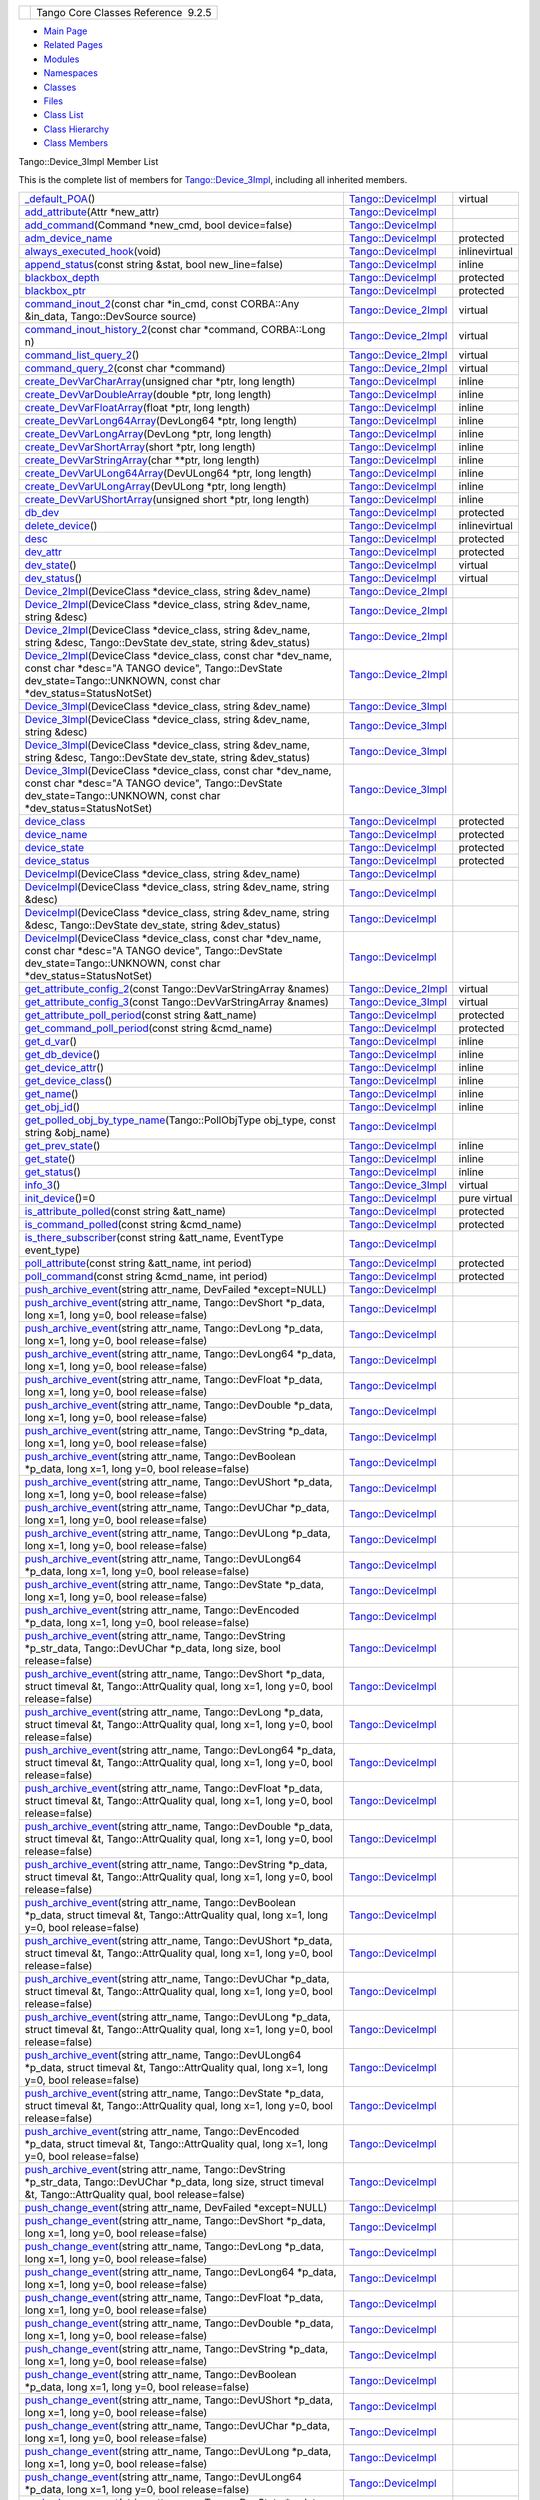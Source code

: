 +----------+---------------------------------------+
| |Logo|   | Tango Core Classes Reference  9.2.5   |
+----------+---------------------------------------+

-  `Main Page <../../index.html>`__
-  `Related Pages <../../pages.html>`__
-  `Modules <../../modules.html>`__
-  `Namespaces <../../namespaces.html>`__
-  `Classes <../../annotated.html>`__
-  `Files <../../files.html>`__

-  `Class List <../../annotated.html>`__
-  `Class Hierarchy <../../inherits.html>`__
-  `Class Members <../../functions.html>`__

Tango::Device\_3Impl Member List

This is the complete list of members for
`Tango::Device\_3Impl <../../db/d65/classTango_1_1Device__3Impl.html>`__,
including all inherited members.

+---------------------------------------------------------------------------------------------------------------------------------------------------------------------------------------------------------------------------------------------------------------------------------------------------------------------------+----------------------------------------------------------------------------+-----------------+
| `\_default\_POA <../../d3/d62/classTango_1_1DeviceImpl.html#a0895eb0df1a110eba046df7200d86f48>`__\ ()                                                                                                                                                                                                                     | `Tango::DeviceImpl <../../d3/d62/classTango_1_1DeviceImpl.html>`__         | virtual         |
+---------------------------------------------------------------------------------------------------------------------------------------------------------------------------------------------------------------------------------------------------------------------------------------------------------------------------+----------------------------------------------------------------------------+-----------------+
| `add\_attribute <../../d3/d62/classTango_1_1DeviceImpl.html#a9f130650c3a9da5190001adfbc2dc50c>`__\ (Attr \*new\_attr)                                                                                                                                                                                                     | `Tango::DeviceImpl <../../d3/d62/classTango_1_1DeviceImpl.html>`__         |                 |
+---------------------------------------------------------------------------------------------------------------------------------------------------------------------------------------------------------------------------------------------------------------------------------------------------------------------------+----------------------------------------------------------------------------+-----------------+
| `add\_command <../../d3/d62/classTango_1_1DeviceImpl.html#a64f3aafd381cd25bb562cdb4074932d9>`__\ (Command \*new\_cmd, bool device=false)                                                                                                                                                                                  | `Tango::DeviceImpl <../../d3/d62/classTango_1_1DeviceImpl.html>`__         |                 |
+---------------------------------------------------------------------------------------------------------------------------------------------------------------------------------------------------------------------------------------------------------------------------------------------------------------------------+----------------------------------------------------------------------------+-----------------+
| `adm\_device\_name <../../d3/d62/classTango_1_1DeviceImpl.html#a57b6296e483e01cb62ffdce4eca0261a>`__                                                                                                                                                                                                                      | `Tango::DeviceImpl <../../d3/d62/classTango_1_1DeviceImpl.html>`__         | protected       |
+---------------------------------------------------------------------------------------------------------------------------------------------------------------------------------------------------------------------------------------------------------------------------------------------------------------------------+----------------------------------------------------------------------------+-----------------+
| `always\_executed\_hook <../../d3/d62/classTango_1_1DeviceImpl.html#a086fe46c88aed6e2aff70a9cb6c26e84>`__\ (void)                                                                                                                                                                                                         | `Tango::DeviceImpl <../../d3/d62/classTango_1_1DeviceImpl.html>`__         | inlinevirtual   |
+---------------------------------------------------------------------------------------------------------------------------------------------------------------------------------------------------------------------------------------------------------------------------------------------------------------------------+----------------------------------------------------------------------------+-----------------+
| `append\_status <../../d3/d62/classTango_1_1DeviceImpl.html#ab1c6dfb1ea310030cd464f9091a2b8b0>`__\ (const string &stat, bool new\_line=false)                                                                                                                                                                             | `Tango::DeviceImpl <../../d3/d62/classTango_1_1DeviceImpl.html>`__         | inline          |
+---------------------------------------------------------------------------------------------------------------------------------------------------------------------------------------------------------------------------------------------------------------------------------------------------------------------------+----------------------------------------------------------------------------+-----------------+
| `blackbox\_depth <../../d3/d62/classTango_1_1DeviceImpl.html#ac1b1c0e44d43f83e9b6a1633dbfe2967>`__                                                                                                                                                                                                                        | `Tango::DeviceImpl <../../d3/d62/classTango_1_1DeviceImpl.html>`__         | protected       |
+---------------------------------------------------------------------------------------------------------------------------------------------------------------------------------------------------------------------------------------------------------------------------------------------------------------------------+----------------------------------------------------------------------------+-----------------+
| `blackbox\_ptr <../../d3/d62/classTango_1_1DeviceImpl.html#afdc166bd02d4723a09861bfbbf285c77>`__                                                                                                                                                                                                                          | `Tango::DeviceImpl <../../d3/d62/classTango_1_1DeviceImpl.html>`__         | protected       |
+---------------------------------------------------------------------------------------------------------------------------------------------------------------------------------------------------------------------------------------------------------------------------------------------------------------------------+----------------------------------------------------------------------------+-----------------+
| `command\_inout\_2 <../../d8/dbf/classTango_1_1Device__2Impl.html#a4348a6f642052b9eeaca07b34877f3e7>`__\ (const char \*in\_cmd, const CORBA::Any &in\_data, Tango::DevSource source)                                                                                                                                      | `Tango::Device\_2Impl <../../d8/dbf/classTango_1_1Device__2Impl.html>`__   | virtual         |
+---------------------------------------------------------------------------------------------------------------------------------------------------------------------------------------------------------------------------------------------------------------------------------------------------------------------------+----------------------------------------------------------------------------+-----------------+
| `command\_inout\_history\_2 <../../d8/dbf/classTango_1_1Device__2Impl.html#a3a79a5f31f2b988c67a36e2c9977da06>`__\ (const char \*command, CORBA::Long n)                                                                                                                                                                   | `Tango::Device\_2Impl <../../d8/dbf/classTango_1_1Device__2Impl.html>`__   | virtual         |
+---------------------------------------------------------------------------------------------------------------------------------------------------------------------------------------------------------------------------------------------------------------------------------------------------------------------------+----------------------------------------------------------------------------+-----------------+
| `command\_list\_query\_2 <../../d8/dbf/classTango_1_1Device__2Impl.html#ac71c8dc3ed7116437c00370abc992968>`__\ ()                                                                                                                                                                                                         | `Tango::Device\_2Impl <../../d8/dbf/classTango_1_1Device__2Impl.html>`__   | virtual         |
+---------------------------------------------------------------------------------------------------------------------------------------------------------------------------------------------------------------------------------------------------------------------------------------------------------------------------+----------------------------------------------------------------------------+-----------------+
| `command\_query\_2 <../../d8/dbf/classTango_1_1Device__2Impl.html#afa99e1bb14a0decaa40ab43b46f3fea1>`__\ (const char \*command)                                                                                                                                                                                           | `Tango::Device\_2Impl <../../d8/dbf/classTango_1_1Device__2Impl.html>`__   | virtual         |
+---------------------------------------------------------------------------------------------------------------------------------------------------------------------------------------------------------------------------------------------------------------------------------------------------------------------------+----------------------------------------------------------------------------+-----------------+
| `create\_DevVarCharArray <../../d3/d62/classTango_1_1DeviceImpl.html#ab4b7bdcca9c83603da302783c86553bc>`__\ (unsigned char \*ptr, long length)                                                                                                                                                                            | `Tango::DeviceImpl <../../d3/d62/classTango_1_1DeviceImpl.html>`__         | inline          |
+---------------------------------------------------------------------------------------------------------------------------------------------------------------------------------------------------------------------------------------------------------------------------------------------------------------------------+----------------------------------------------------------------------------+-----------------+
| `create\_DevVarDoubleArray <../../d3/d62/classTango_1_1DeviceImpl.html#a11715eb4830c827fed3b0e5592cfd1a0>`__\ (double \*ptr, long length)                                                                                                                                                                                 | `Tango::DeviceImpl <../../d3/d62/classTango_1_1DeviceImpl.html>`__         | inline          |
+---------------------------------------------------------------------------------------------------------------------------------------------------------------------------------------------------------------------------------------------------------------------------------------------------------------------------+----------------------------------------------------------------------------+-----------------+
| `create\_DevVarFloatArray <../../d3/d62/classTango_1_1DeviceImpl.html#ab0cee831dc51482a9b16f49406a796c4>`__\ (float \*ptr, long length)                                                                                                                                                                                   | `Tango::DeviceImpl <../../d3/d62/classTango_1_1DeviceImpl.html>`__         | inline          |
+---------------------------------------------------------------------------------------------------------------------------------------------------------------------------------------------------------------------------------------------------------------------------------------------------------------------------+----------------------------------------------------------------------------+-----------------+
| `create\_DevVarLong64Array <../../d3/d62/classTango_1_1DeviceImpl.html#a78a091f645e75c006f856adde52c1c50>`__\ (DevLong64 \*ptr, long length)                                                                                                                                                                              | `Tango::DeviceImpl <../../d3/d62/classTango_1_1DeviceImpl.html>`__         | inline          |
+---------------------------------------------------------------------------------------------------------------------------------------------------------------------------------------------------------------------------------------------------------------------------------------------------------------------------+----------------------------------------------------------------------------+-----------------+
| `create\_DevVarLongArray <../../d3/d62/classTango_1_1DeviceImpl.html#ac094cb1f6aaf9f8672e7a508ac561e6b>`__\ (DevLong \*ptr, long length)                                                                                                                                                                                  | `Tango::DeviceImpl <../../d3/d62/classTango_1_1DeviceImpl.html>`__         | inline          |
+---------------------------------------------------------------------------------------------------------------------------------------------------------------------------------------------------------------------------------------------------------------------------------------------------------------------------+----------------------------------------------------------------------------+-----------------+
| `create\_DevVarShortArray <../../d3/d62/classTango_1_1DeviceImpl.html#aa4c9e98e8b3fa64328eca74a4d1e07d3>`__\ (short \*ptr, long length)                                                                                                                                                                                   | `Tango::DeviceImpl <../../d3/d62/classTango_1_1DeviceImpl.html>`__         | inline          |
+---------------------------------------------------------------------------------------------------------------------------------------------------------------------------------------------------------------------------------------------------------------------------------------------------------------------------+----------------------------------------------------------------------------+-----------------+
| `create\_DevVarStringArray <../../d3/d62/classTango_1_1DeviceImpl.html#abe7b41d84597f3e9327c2a8fdc2eff2b>`__\ (char \*\*ptr, long length)                                                                                                                                                                                 | `Tango::DeviceImpl <../../d3/d62/classTango_1_1DeviceImpl.html>`__         | inline          |
+---------------------------------------------------------------------------------------------------------------------------------------------------------------------------------------------------------------------------------------------------------------------------------------------------------------------------+----------------------------------------------------------------------------+-----------------+
| `create\_DevVarULong64Array <../../d3/d62/classTango_1_1DeviceImpl.html#aa00f880d45531edc57cf3f070ce9e757>`__\ (DevULong64 \*ptr, long length)                                                                                                                                                                            | `Tango::DeviceImpl <../../d3/d62/classTango_1_1DeviceImpl.html>`__         | inline          |
+---------------------------------------------------------------------------------------------------------------------------------------------------------------------------------------------------------------------------------------------------------------------------------------------------------------------------+----------------------------------------------------------------------------+-----------------+
| `create\_DevVarULongArray <../../d3/d62/classTango_1_1DeviceImpl.html#a408b4dd2c4b27caf1ffdefdc5fdde784>`__\ (DevULong \*ptr, long length)                                                                                                                                                                                | `Tango::DeviceImpl <../../d3/d62/classTango_1_1DeviceImpl.html>`__         | inline          |
+---------------------------------------------------------------------------------------------------------------------------------------------------------------------------------------------------------------------------------------------------------------------------------------------------------------------------+----------------------------------------------------------------------------+-----------------+
| `create\_DevVarUShortArray <../../d3/d62/classTango_1_1DeviceImpl.html#ad08bf54e4603f07b21a522047626ffef>`__\ (unsigned short \*ptr, long length)                                                                                                                                                                         | `Tango::DeviceImpl <../../d3/d62/classTango_1_1DeviceImpl.html>`__         | inline          |
+---------------------------------------------------------------------------------------------------------------------------------------------------------------------------------------------------------------------------------------------------------------------------------------------------------------------------+----------------------------------------------------------------------------+-----------------+
| `db\_dev <../../d3/d62/classTango_1_1DeviceImpl.html#ae063e45a3778e7241d74f7270461cbb4>`__                                                                                                                                                                                                                                | `Tango::DeviceImpl <../../d3/d62/classTango_1_1DeviceImpl.html>`__         | protected       |
+---------------------------------------------------------------------------------------------------------------------------------------------------------------------------------------------------------------------------------------------------------------------------------------------------------------------------+----------------------------------------------------------------------------+-----------------+
| `delete\_device <../../d3/d62/classTango_1_1DeviceImpl.html#ac2cf9bd6e0a5da8c121c65b068d36463>`__\ ()                                                                                                                                                                                                                     | `Tango::DeviceImpl <../../d3/d62/classTango_1_1DeviceImpl.html>`__         | inlinevirtual   |
+---------------------------------------------------------------------------------------------------------------------------------------------------------------------------------------------------------------------------------------------------------------------------------------------------------------------------+----------------------------------------------------------------------------+-----------------+
| `desc <../../d3/d62/classTango_1_1DeviceImpl.html#a480f48ff00c9d1aa8bd406323967df7d>`__                                                                                                                                                                                                                                   | `Tango::DeviceImpl <../../d3/d62/classTango_1_1DeviceImpl.html>`__         | protected       |
+---------------------------------------------------------------------------------------------------------------------------------------------------------------------------------------------------------------------------------------------------------------------------------------------------------------------------+----------------------------------------------------------------------------+-----------------+
| `dev\_attr <../../d3/d62/classTango_1_1DeviceImpl.html#aed3e20a35c92335be9ba742abdd9d60b>`__                                                                                                                                                                                                                              | `Tango::DeviceImpl <../../d3/d62/classTango_1_1DeviceImpl.html>`__         | protected       |
+---------------------------------------------------------------------------------------------------------------------------------------------------------------------------------------------------------------------------------------------------------------------------------------------------------------------------+----------------------------------------------------------------------------+-----------------+
| `dev\_state <../../d3/d62/classTango_1_1DeviceImpl.html#a1b5f98bd245bd7e94403eaebc2913283>`__\ ()                                                                                                                                                                                                                         | `Tango::DeviceImpl <../../d3/d62/classTango_1_1DeviceImpl.html>`__         | virtual         |
+---------------------------------------------------------------------------------------------------------------------------------------------------------------------------------------------------------------------------------------------------------------------------------------------------------------------------+----------------------------------------------------------------------------+-----------------+
| `dev\_status <../../d3/d62/classTango_1_1DeviceImpl.html#afcea586ff5d465e6f752fd256a66aeea>`__\ ()                                                                                                                                                                                                                        | `Tango::DeviceImpl <../../d3/d62/classTango_1_1DeviceImpl.html>`__         | virtual         |
+---------------------------------------------------------------------------------------------------------------------------------------------------------------------------------------------------------------------------------------------------------------------------------------------------------------------------+----------------------------------------------------------------------------+-----------------+
| `Device\_2Impl <../../d8/dbf/classTango_1_1Device__2Impl.html#a6d7f50b5fec343f584298c5263822854>`__\ (DeviceClass \*device\_class, string &dev\_name)                                                                                                                                                                     | `Tango::Device\_2Impl <../../d8/dbf/classTango_1_1Device__2Impl.html>`__   |                 |
+---------------------------------------------------------------------------------------------------------------------------------------------------------------------------------------------------------------------------------------------------------------------------------------------------------------------------+----------------------------------------------------------------------------+-----------------+
| `Device\_2Impl <../../d8/dbf/classTango_1_1Device__2Impl.html#ad90287b9ce6a16a656aad0d0f3ce10b8>`__\ (DeviceClass \*device\_class, string &dev\_name, string &desc)                                                                                                                                                       | `Tango::Device\_2Impl <../../d8/dbf/classTango_1_1Device__2Impl.html>`__   |                 |
+---------------------------------------------------------------------------------------------------------------------------------------------------------------------------------------------------------------------------------------------------------------------------------------------------------------------------+----------------------------------------------------------------------------+-----------------+
| `Device\_2Impl <../../d8/dbf/classTango_1_1Device__2Impl.html#ad0e74e2158f49e61d5d5db908f5aec69>`__\ (DeviceClass \*device\_class, string &dev\_name, string &desc, Tango::DevState dev\_state, string &dev\_status)                                                                                                      | `Tango::Device\_2Impl <../../d8/dbf/classTango_1_1Device__2Impl.html>`__   |                 |
+---------------------------------------------------------------------------------------------------------------------------------------------------------------------------------------------------------------------------------------------------------------------------------------------------------------------------+----------------------------------------------------------------------------+-----------------+
| `Device\_2Impl <../../d8/dbf/classTango_1_1Device__2Impl.html#a0093f572273fc5464e562665b454e9db>`__\ (DeviceClass \*device\_class, const char \*dev\_name, const char \*desc="A TANGO device", Tango::DevState dev\_state=Tango::UNKNOWN, const char \*dev\_status=StatusNotSet)                                          | `Tango::Device\_2Impl <../../d8/dbf/classTango_1_1Device__2Impl.html>`__   |                 |
+---------------------------------------------------------------------------------------------------------------------------------------------------------------------------------------------------------------------------------------------------------------------------------------------------------------------------+----------------------------------------------------------------------------+-----------------+
| `Device\_3Impl <../../db/d65/classTango_1_1Device__3Impl.html#ac9db8606c8ea7044642865d104ad74af>`__\ (DeviceClass \*device\_class, string &dev\_name)                                                                                                                                                                     | `Tango::Device\_3Impl <../../db/d65/classTango_1_1Device__3Impl.html>`__   |                 |
+---------------------------------------------------------------------------------------------------------------------------------------------------------------------------------------------------------------------------------------------------------------------------------------------------------------------------+----------------------------------------------------------------------------+-----------------+
| `Device\_3Impl <../../db/d65/classTango_1_1Device__3Impl.html#a96a52877d50b929178e5660901bd9e3e>`__\ (DeviceClass \*device\_class, string &dev\_name, string &desc)                                                                                                                                                       | `Tango::Device\_3Impl <../../db/d65/classTango_1_1Device__3Impl.html>`__   |                 |
+---------------------------------------------------------------------------------------------------------------------------------------------------------------------------------------------------------------------------------------------------------------------------------------------------------------------------+----------------------------------------------------------------------------+-----------------+
| `Device\_3Impl <../../db/d65/classTango_1_1Device__3Impl.html#a4188f383ad8efb4624b9b12d7af6bd75>`__\ (DeviceClass \*device\_class, string &dev\_name, string &desc, Tango::DevState dev\_state, string &dev\_status)                                                                                                      | `Tango::Device\_3Impl <../../db/d65/classTango_1_1Device__3Impl.html>`__   |                 |
+---------------------------------------------------------------------------------------------------------------------------------------------------------------------------------------------------------------------------------------------------------------------------------------------------------------------------+----------------------------------------------------------------------------+-----------------+
| `Device\_3Impl <../../db/d65/classTango_1_1Device__3Impl.html#a6d5f7b8f5aac1f9ea056d461f3ee94ce>`__\ (DeviceClass \*device\_class, const char \*dev\_name, const char \*desc="A TANGO device", Tango::DevState dev\_state=Tango::UNKNOWN, const char \*dev\_status=StatusNotSet)                                          | `Tango::Device\_3Impl <../../db/d65/classTango_1_1Device__3Impl.html>`__   |                 |
+---------------------------------------------------------------------------------------------------------------------------------------------------------------------------------------------------------------------------------------------------------------------------------------------------------------------------+----------------------------------------------------------------------------+-----------------+
| `device\_class <../../d3/d62/classTango_1_1DeviceImpl.html#a103c3527a529f7a40ecadf227a8a7990>`__                                                                                                                                                                                                                          | `Tango::DeviceImpl <../../d3/d62/classTango_1_1DeviceImpl.html>`__         | protected       |
+---------------------------------------------------------------------------------------------------------------------------------------------------------------------------------------------------------------------------------------------------------------------------------------------------------------------------+----------------------------------------------------------------------------+-----------------+
| `device\_name <../../d3/d62/classTango_1_1DeviceImpl.html#af2649629d515c38fc5a19c44f07e2f40>`__                                                                                                                                                                                                                           | `Tango::DeviceImpl <../../d3/d62/classTango_1_1DeviceImpl.html>`__         | protected       |
+---------------------------------------------------------------------------------------------------------------------------------------------------------------------------------------------------------------------------------------------------------------------------------------------------------------------------+----------------------------------------------------------------------------+-----------------+
| `device\_state <../../d3/d62/classTango_1_1DeviceImpl.html#a214ba0a5741c52165869ae11219d414a>`__                                                                                                                                                                                                                          | `Tango::DeviceImpl <../../d3/d62/classTango_1_1DeviceImpl.html>`__         | protected       |
+---------------------------------------------------------------------------------------------------------------------------------------------------------------------------------------------------------------------------------------------------------------------------------------------------------------------------+----------------------------------------------------------------------------+-----------------+
| `device\_status <../../d3/d62/classTango_1_1DeviceImpl.html#aa66233801c127f96878d701259739383>`__                                                                                                                                                                                                                         | `Tango::DeviceImpl <../../d3/d62/classTango_1_1DeviceImpl.html>`__         | protected       |
+---------------------------------------------------------------------------------------------------------------------------------------------------------------------------------------------------------------------------------------------------------------------------------------------------------------------------+----------------------------------------------------------------------------+-----------------+
| `DeviceImpl <../../d3/d62/classTango_1_1DeviceImpl.html#a5cd151bc1016a1e0aaee47df1949fc03>`__\ (DeviceClass \*device\_class, string &dev\_name)                                                                                                                                                                           | `Tango::DeviceImpl <../../d3/d62/classTango_1_1DeviceImpl.html>`__         |                 |
+---------------------------------------------------------------------------------------------------------------------------------------------------------------------------------------------------------------------------------------------------------------------------------------------------------------------------+----------------------------------------------------------------------------+-----------------+
| `DeviceImpl <../../d3/d62/classTango_1_1DeviceImpl.html#a2b7b74d29766be8582b66bd70b18e670>`__\ (DeviceClass \*device\_class, string &dev\_name, string &desc)                                                                                                                                                             | `Tango::DeviceImpl <../../d3/d62/classTango_1_1DeviceImpl.html>`__         |                 |
+---------------------------------------------------------------------------------------------------------------------------------------------------------------------------------------------------------------------------------------------------------------------------------------------------------------------------+----------------------------------------------------------------------------+-----------------+
| `DeviceImpl <../../d3/d62/classTango_1_1DeviceImpl.html#a8159577740dda7690d6a9b416ee51721>`__\ (DeviceClass \*device\_class, string &dev\_name, string &desc, Tango::DevState dev\_state, string &dev\_status)                                                                                                            | `Tango::DeviceImpl <../../d3/d62/classTango_1_1DeviceImpl.html>`__         |                 |
+---------------------------------------------------------------------------------------------------------------------------------------------------------------------------------------------------------------------------------------------------------------------------------------------------------------------------+----------------------------------------------------------------------------+-----------------+
| `DeviceImpl <../../d3/d62/classTango_1_1DeviceImpl.html#a44ad2f0801d241cf16d84b629cb85b1a>`__\ (DeviceClass \*device\_class, const char \*dev\_name, const char \*desc="A TANGO device", Tango::DevState dev\_state=Tango::UNKNOWN, const char \*dev\_status=StatusNotSet)                                                | `Tango::DeviceImpl <../../d3/d62/classTango_1_1DeviceImpl.html>`__         |                 |
+---------------------------------------------------------------------------------------------------------------------------------------------------------------------------------------------------------------------------------------------------------------------------------------------------------------------------+----------------------------------------------------------------------------+-----------------+
| `get\_attribute\_config\_2 <../../d8/dbf/classTango_1_1Device__2Impl.html#a80ba13a4e11a42c6aba434389cf8812b>`__\ (const Tango::DevVarStringArray &names)                                                                                                                                                                  | `Tango::Device\_2Impl <../../d8/dbf/classTango_1_1Device__2Impl.html>`__   | virtual         |
+---------------------------------------------------------------------------------------------------------------------------------------------------------------------------------------------------------------------------------------------------------------------------------------------------------------------------+----------------------------------------------------------------------------+-----------------+
| `get\_attribute\_config\_3 <../../db/d65/classTango_1_1Device__3Impl.html#a651489039cc5222dc1197b3368aa8cdd>`__\ (const Tango::DevVarStringArray &names)                                                                                                                                                                  | `Tango::Device\_3Impl <../../db/d65/classTango_1_1Device__3Impl.html>`__   | virtual         |
+---------------------------------------------------------------------------------------------------------------------------------------------------------------------------------------------------------------------------------------------------------------------------------------------------------------------------+----------------------------------------------------------------------------+-----------------+
| `get\_attribute\_poll\_period <../../d3/d62/classTango_1_1DeviceImpl.html#ab4b52ce4ebdfb338399dc146cc629529>`__\ (const string &att\_name)                                                                                                                                                                                | `Tango::DeviceImpl <../../d3/d62/classTango_1_1DeviceImpl.html>`__         | protected       |
+---------------------------------------------------------------------------------------------------------------------------------------------------------------------------------------------------------------------------------------------------------------------------------------------------------------------------+----------------------------------------------------------------------------+-----------------+
| `get\_command\_poll\_period <../../d3/d62/classTango_1_1DeviceImpl.html#a00f3e7b568926d1e09b1dff8f574979f>`__\ (const string &cmd\_name)                                                                                                                                                                                  | `Tango::DeviceImpl <../../d3/d62/classTango_1_1DeviceImpl.html>`__         | protected       |
+---------------------------------------------------------------------------------------------------------------------------------------------------------------------------------------------------------------------------------------------------------------------------------------------------------------------------+----------------------------------------------------------------------------+-----------------+
| `get\_d\_var <../../d3/d62/classTango_1_1DeviceImpl.html#af57cb03749073660df2f1515204d17aa>`__\ ()                                                                                                                                                                                                                        | `Tango::DeviceImpl <../../d3/d62/classTango_1_1DeviceImpl.html>`__         | inline          |
+---------------------------------------------------------------------------------------------------------------------------------------------------------------------------------------------------------------------------------------------------------------------------------------------------------------------------+----------------------------------------------------------------------------+-----------------+
| `get\_db\_device <../../d3/d62/classTango_1_1DeviceImpl.html#a6a5e05c240b76db97a357703bdd30552>`__\ ()                                                                                                                                                                                                                    | `Tango::DeviceImpl <../../d3/d62/classTango_1_1DeviceImpl.html>`__         | inline          |
+---------------------------------------------------------------------------------------------------------------------------------------------------------------------------------------------------------------------------------------------------------------------------------------------------------------------------+----------------------------------------------------------------------------+-----------------+
| `get\_device\_attr <../../d3/d62/classTango_1_1DeviceImpl.html#a339ebeff825166048358919948782be8>`__\ ()                                                                                                                                                                                                                  | `Tango::DeviceImpl <../../d3/d62/classTango_1_1DeviceImpl.html>`__         | inline          |
+---------------------------------------------------------------------------------------------------------------------------------------------------------------------------------------------------------------------------------------------------------------------------------------------------------------------------+----------------------------------------------------------------------------+-----------------+
| `get\_device\_class <../../d3/d62/classTango_1_1DeviceImpl.html#a61fa9524c2eba31eba7ba9ff3b48ef0a>`__\ ()                                                                                                                                                                                                                 | `Tango::DeviceImpl <../../d3/d62/classTango_1_1DeviceImpl.html>`__         | inline          |
+---------------------------------------------------------------------------------------------------------------------------------------------------------------------------------------------------------------------------------------------------------------------------------------------------------------------------+----------------------------------------------------------------------------+-----------------+
| `get\_name <../../d3/d62/classTango_1_1DeviceImpl.html#ac337fcab0f8fa8647e817a9aedc87f0c>`__\ ()                                                                                                                                                                                                                          | `Tango::DeviceImpl <../../d3/d62/classTango_1_1DeviceImpl.html>`__         | inline          |
+---------------------------------------------------------------------------------------------------------------------------------------------------------------------------------------------------------------------------------------------------------------------------------------------------------------------------+----------------------------------------------------------------------------+-----------------+
| `get\_obj\_id <../../d3/d62/classTango_1_1DeviceImpl.html#a59b8a8053b36fe6eb5058342f77829ab>`__\ ()                                                                                                                                                                                                                       | `Tango::DeviceImpl <../../d3/d62/classTango_1_1DeviceImpl.html>`__         | inline          |
+---------------------------------------------------------------------------------------------------------------------------------------------------------------------------------------------------------------------------------------------------------------------------------------------------------------------------+----------------------------------------------------------------------------+-----------------+
| `get\_polled\_obj\_by\_type\_name <../../d3/d62/classTango_1_1DeviceImpl.html#ac47d75934efad28b5668ee8b90df0999>`__\ (Tango::PollObjType obj\_type, const string &obj\_name)                                                                                                                                              | `Tango::DeviceImpl <../../d3/d62/classTango_1_1DeviceImpl.html>`__         |                 |
+---------------------------------------------------------------------------------------------------------------------------------------------------------------------------------------------------------------------------------------------------------------------------------------------------------------------------+----------------------------------------------------------------------------+-----------------+
| `get\_prev\_state <../../d3/d62/classTango_1_1DeviceImpl.html#a051cb13d94de8492f37a9b5f48e38e56>`__\ ()                                                                                                                                                                                                                   | `Tango::DeviceImpl <../../d3/d62/classTango_1_1DeviceImpl.html>`__         | inline          |
+---------------------------------------------------------------------------------------------------------------------------------------------------------------------------------------------------------------------------------------------------------------------------------------------------------------------------+----------------------------------------------------------------------------+-----------------+
| `get\_state <../../d3/d62/classTango_1_1DeviceImpl.html#a5b53b4435a1ea8087849a9e505d70f2a>`__\ ()                                                                                                                                                                                                                         | `Tango::DeviceImpl <../../d3/d62/classTango_1_1DeviceImpl.html>`__         | inline          |
+---------------------------------------------------------------------------------------------------------------------------------------------------------------------------------------------------------------------------------------------------------------------------------------------------------------------------+----------------------------------------------------------------------------+-----------------+
| `get\_status <../../d3/d62/classTango_1_1DeviceImpl.html#adc92cdf3a75da5ebc139b7bf7d9c7377>`__\ ()                                                                                                                                                                                                                        | `Tango::DeviceImpl <../../d3/d62/classTango_1_1DeviceImpl.html>`__         | inline          |
+---------------------------------------------------------------------------------------------------------------------------------------------------------------------------------------------------------------------------------------------------------------------------------------------------------------------------+----------------------------------------------------------------------------+-----------------+
| `info\_3 <../../db/d65/classTango_1_1Device__3Impl.html#a28dab632521e2fb0e52827d155af673c>`__\ ()                                                                                                                                                                                                                         | `Tango::Device\_3Impl <../../db/d65/classTango_1_1Device__3Impl.html>`__   | virtual         |
+---------------------------------------------------------------------------------------------------------------------------------------------------------------------------------------------------------------------------------------------------------------------------------------------------------------------------+----------------------------------------------------------------------------+-----------------+
| `init\_device <../../d3/d62/classTango_1_1DeviceImpl.html#afaa3632ea04076bb5614a98ff944ef8c>`__\ ()=0                                                                                                                                                                                                                     | `Tango::DeviceImpl <../../d3/d62/classTango_1_1DeviceImpl.html>`__         | pure virtual    |
+---------------------------------------------------------------------------------------------------------------------------------------------------------------------------------------------------------------------------------------------------------------------------------------------------------------------------+----------------------------------------------------------------------------+-----------------+
| `is\_attribute\_polled <../../d3/d62/classTango_1_1DeviceImpl.html#ab6434f2fd256b10b21ba38ba80b7231c>`__\ (const string &att\_name)                                                                                                                                                                                       | `Tango::DeviceImpl <../../d3/d62/classTango_1_1DeviceImpl.html>`__         | protected       |
+---------------------------------------------------------------------------------------------------------------------------------------------------------------------------------------------------------------------------------------------------------------------------------------------------------------------------+----------------------------------------------------------------------------+-----------------+
| `is\_command\_polled <../../d3/d62/classTango_1_1DeviceImpl.html#ab3075b4e266562181c28d33be817ec0d>`__\ (const string &cmd\_name)                                                                                                                                                                                         | `Tango::DeviceImpl <../../d3/d62/classTango_1_1DeviceImpl.html>`__         | protected       |
+---------------------------------------------------------------------------------------------------------------------------------------------------------------------------------------------------------------------------------------------------------------------------------------------------------------------------+----------------------------------------------------------------------------+-----------------+
| `is\_there\_subscriber <../../d3/d62/classTango_1_1DeviceImpl.html#ab7ccad84e75ab8e91ada91bb49a028ba>`__\ (const string &att\_name, EventType event\_type)                                                                                                                                                                | `Tango::DeviceImpl <../../d3/d62/classTango_1_1DeviceImpl.html>`__         |                 |
+---------------------------------------------------------------------------------------------------------------------------------------------------------------------------------------------------------------------------------------------------------------------------------------------------------------------------+----------------------------------------------------------------------------+-----------------+
| `poll\_attribute <../../d3/d62/classTango_1_1DeviceImpl.html#a6a748b41d85396d38cd004a30a10bda1>`__\ (const string &att\_name, int period)                                                                                                                                                                                 | `Tango::DeviceImpl <../../d3/d62/classTango_1_1DeviceImpl.html>`__         | protected       |
+---------------------------------------------------------------------------------------------------------------------------------------------------------------------------------------------------------------------------------------------------------------------------------------------------------------------------+----------------------------------------------------------------------------+-----------------+
| `poll\_command <../../d3/d62/classTango_1_1DeviceImpl.html#a96a247ceb8f389dbb02e8e693847fcdf>`__\ (const string &cmd\_name, int period)                                                                                                                                                                                   | `Tango::DeviceImpl <../../d3/d62/classTango_1_1DeviceImpl.html>`__         | protected       |
+---------------------------------------------------------------------------------------------------------------------------------------------------------------------------------------------------------------------------------------------------------------------------------------------------------------------------+----------------------------------------------------------------------------+-----------------+
| `push\_archive\_event <../../d3/d62/classTango_1_1DeviceImpl.html#a5db64e22096acbd28c24e4c0eb91ae8f>`__\ (string attr\_name, DevFailed \*except=NULL)                                                                                                                                                                     | `Tango::DeviceImpl <../../d3/d62/classTango_1_1DeviceImpl.html>`__         |                 |
+---------------------------------------------------------------------------------------------------------------------------------------------------------------------------------------------------------------------------------------------------------------------------------------------------------------------------+----------------------------------------------------------------------------+-----------------+
| `push\_archive\_event <../../d3/d62/classTango_1_1DeviceImpl.html#a2178a2b731db74bcbee66e774dff4d9a>`__\ (string attr\_name, Tango::DevShort \*p\_data, long x=1, long y=0, bool release=false)                                                                                                                           | `Tango::DeviceImpl <../../d3/d62/classTango_1_1DeviceImpl.html>`__         |                 |
+---------------------------------------------------------------------------------------------------------------------------------------------------------------------------------------------------------------------------------------------------------------------------------------------------------------------------+----------------------------------------------------------------------------+-----------------+
| `push\_archive\_event <../../d3/d62/classTango_1_1DeviceImpl.html#a8fa59e2bc965e66a9ca4611b7632bfd5>`__\ (string attr\_name, Tango::DevLong \*p\_data, long x=1, long y=0, bool release=false)                                                                                                                            | `Tango::DeviceImpl <../../d3/d62/classTango_1_1DeviceImpl.html>`__         |                 |
+---------------------------------------------------------------------------------------------------------------------------------------------------------------------------------------------------------------------------------------------------------------------------------------------------------------------------+----------------------------------------------------------------------------+-----------------+
| `push\_archive\_event <../../d3/d62/classTango_1_1DeviceImpl.html#ac05ed03092d65731a1089c46f4b2fda9>`__\ (string attr\_name, Tango::DevLong64 \*p\_data, long x=1, long y=0, bool release=false)                                                                                                                          | `Tango::DeviceImpl <../../d3/d62/classTango_1_1DeviceImpl.html>`__         |                 |
+---------------------------------------------------------------------------------------------------------------------------------------------------------------------------------------------------------------------------------------------------------------------------------------------------------------------------+----------------------------------------------------------------------------+-----------------+
| `push\_archive\_event <../../d3/d62/classTango_1_1DeviceImpl.html#a635750d8940f09287bf50883a26bc021>`__\ (string attr\_name, Tango::DevFloat \*p\_data, long x=1, long y=0, bool release=false)                                                                                                                           | `Tango::DeviceImpl <../../d3/d62/classTango_1_1DeviceImpl.html>`__         |                 |
+---------------------------------------------------------------------------------------------------------------------------------------------------------------------------------------------------------------------------------------------------------------------------------------------------------------------------+----------------------------------------------------------------------------+-----------------+
| `push\_archive\_event <../../d3/d62/classTango_1_1DeviceImpl.html#a8b2f401ee83720c7d51887617258b8a1>`__\ (string attr\_name, Tango::DevDouble \*p\_data, long x=1, long y=0, bool release=false)                                                                                                                          | `Tango::DeviceImpl <../../d3/d62/classTango_1_1DeviceImpl.html>`__         |                 |
+---------------------------------------------------------------------------------------------------------------------------------------------------------------------------------------------------------------------------------------------------------------------------------------------------------------------------+----------------------------------------------------------------------------+-----------------+
| `push\_archive\_event <../../d3/d62/classTango_1_1DeviceImpl.html#aa23b3a45fbff170bb26e7d7ac601184c>`__\ (string attr\_name, Tango::DevString \*p\_data, long x=1, long y=0, bool release=false)                                                                                                                          | `Tango::DeviceImpl <../../d3/d62/classTango_1_1DeviceImpl.html>`__         |                 |
+---------------------------------------------------------------------------------------------------------------------------------------------------------------------------------------------------------------------------------------------------------------------------------------------------------------------------+----------------------------------------------------------------------------+-----------------+
| `push\_archive\_event <../../d3/d62/classTango_1_1DeviceImpl.html#a49d509f24520272f94c3b62f05f0f2f4>`__\ (string attr\_name, Tango::DevBoolean \*p\_data, long x=1, long y=0, bool release=false)                                                                                                                         | `Tango::DeviceImpl <../../d3/d62/classTango_1_1DeviceImpl.html>`__         |                 |
+---------------------------------------------------------------------------------------------------------------------------------------------------------------------------------------------------------------------------------------------------------------------------------------------------------------------------+----------------------------------------------------------------------------+-----------------+
| `push\_archive\_event <../../d3/d62/classTango_1_1DeviceImpl.html#a07bc41aaf4b0c07c6ed0eab8c619d83f>`__\ (string attr\_name, Tango::DevUShort \*p\_data, long x=1, long y=0, bool release=false)                                                                                                                          | `Tango::DeviceImpl <../../d3/d62/classTango_1_1DeviceImpl.html>`__         |                 |
+---------------------------------------------------------------------------------------------------------------------------------------------------------------------------------------------------------------------------------------------------------------------------------------------------------------------------+----------------------------------------------------------------------------+-----------------+
| `push\_archive\_event <../../d3/d62/classTango_1_1DeviceImpl.html#a6ccc427017496027aa8f050e002e065e>`__\ (string attr\_name, Tango::DevUChar \*p\_data, long x=1, long y=0, bool release=false)                                                                                                                           | `Tango::DeviceImpl <../../d3/d62/classTango_1_1DeviceImpl.html>`__         |                 |
+---------------------------------------------------------------------------------------------------------------------------------------------------------------------------------------------------------------------------------------------------------------------------------------------------------------------------+----------------------------------------------------------------------------+-----------------+
| `push\_archive\_event <../../d3/d62/classTango_1_1DeviceImpl.html#a7091e910df2b9b91311f009b3911c915>`__\ (string attr\_name, Tango::DevULong \*p\_data, long x=1, long y=0, bool release=false)                                                                                                                           | `Tango::DeviceImpl <../../d3/d62/classTango_1_1DeviceImpl.html>`__         |                 |
+---------------------------------------------------------------------------------------------------------------------------------------------------------------------------------------------------------------------------------------------------------------------------------------------------------------------------+----------------------------------------------------------------------------+-----------------+
| `push\_archive\_event <../../d3/d62/classTango_1_1DeviceImpl.html#abba65795f545e527852cdb9c0629a641>`__\ (string attr\_name, Tango::DevULong64 \*p\_data, long x=1, long y=0, bool release=false)                                                                                                                         | `Tango::DeviceImpl <../../d3/d62/classTango_1_1DeviceImpl.html>`__         |                 |
+---------------------------------------------------------------------------------------------------------------------------------------------------------------------------------------------------------------------------------------------------------------------------------------------------------------------------+----------------------------------------------------------------------------+-----------------+
| `push\_archive\_event <../../d3/d62/classTango_1_1DeviceImpl.html#a5bd5bb3ec090a5313ee8489b7c7567d2>`__\ (string attr\_name, Tango::DevState \*p\_data, long x=1, long y=0, bool release=false)                                                                                                                           | `Tango::DeviceImpl <../../d3/d62/classTango_1_1DeviceImpl.html>`__         |                 |
+---------------------------------------------------------------------------------------------------------------------------------------------------------------------------------------------------------------------------------------------------------------------------------------------------------------------------+----------------------------------------------------------------------------+-----------------+
| `push\_archive\_event <../../d3/d62/classTango_1_1DeviceImpl.html#a46a4961a1752697ae17e35ad90722c13>`__\ (string attr\_name, Tango::DevEncoded \*p\_data, long x=1, long y=0, bool release=false)                                                                                                                         | `Tango::DeviceImpl <../../d3/d62/classTango_1_1DeviceImpl.html>`__         |                 |
+---------------------------------------------------------------------------------------------------------------------------------------------------------------------------------------------------------------------------------------------------------------------------------------------------------------------------+----------------------------------------------------------------------------+-----------------+
| `push\_archive\_event <../../d3/d62/classTango_1_1DeviceImpl.html#af9784d0a0460bd5c2c6fa3ef9817ed27>`__\ (string attr\_name, Tango::DevString \*p\_str\_data, Tango::DevUChar \*p\_data, long size, bool release=false)                                                                                                   | `Tango::DeviceImpl <../../d3/d62/classTango_1_1DeviceImpl.html>`__         |                 |
+---------------------------------------------------------------------------------------------------------------------------------------------------------------------------------------------------------------------------------------------------------------------------------------------------------------------------+----------------------------------------------------------------------------+-----------------+
| `push\_archive\_event <../../d3/d62/classTango_1_1DeviceImpl.html#ab569d4dbbb2005a7073fc331035bea88>`__\ (string attr\_name, Tango::DevShort \*p\_data, struct timeval &t, Tango::AttrQuality qual, long x=1, long y=0, bool release=false)                                                                               | `Tango::DeviceImpl <../../d3/d62/classTango_1_1DeviceImpl.html>`__         |                 |
+---------------------------------------------------------------------------------------------------------------------------------------------------------------------------------------------------------------------------------------------------------------------------------------------------------------------------+----------------------------------------------------------------------------+-----------------+
| `push\_archive\_event <../../d3/d62/classTango_1_1DeviceImpl.html#a0a405f3f33a489bd943795cdca916506>`__\ (string attr\_name, Tango::DevLong \*p\_data, struct timeval &t, Tango::AttrQuality qual, long x=1, long y=0, bool release=false)                                                                                | `Tango::DeviceImpl <../../d3/d62/classTango_1_1DeviceImpl.html>`__         |                 |
+---------------------------------------------------------------------------------------------------------------------------------------------------------------------------------------------------------------------------------------------------------------------------------------------------------------------------+----------------------------------------------------------------------------+-----------------+
| `push\_archive\_event <../../d3/d62/classTango_1_1DeviceImpl.html#a9d97a4c743bd5d7df0418f19ab31c68b>`__\ (string attr\_name, Tango::DevLong64 \*p\_data, struct timeval &t, Tango::AttrQuality qual, long x=1, long y=0, bool release=false)                                                                              | `Tango::DeviceImpl <../../d3/d62/classTango_1_1DeviceImpl.html>`__         |                 |
+---------------------------------------------------------------------------------------------------------------------------------------------------------------------------------------------------------------------------------------------------------------------------------------------------------------------------+----------------------------------------------------------------------------+-----------------+
| `push\_archive\_event <../../d3/d62/classTango_1_1DeviceImpl.html#ac077d834876215e373c5904ae438ac03>`__\ (string attr\_name, Tango::DevFloat \*p\_data, struct timeval &t, Tango::AttrQuality qual, long x=1, long y=0, bool release=false)                                                                               | `Tango::DeviceImpl <../../d3/d62/classTango_1_1DeviceImpl.html>`__         |                 |
+---------------------------------------------------------------------------------------------------------------------------------------------------------------------------------------------------------------------------------------------------------------------------------------------------------------------------+----------------------------------------------------------------------------+-----------------+
| `push\_archive\_event <../../d3/d62/classTango_1_1DeviceImpl.html#af12a4fcc2686eafc5766a92471318c90>`__\ (string attr\_name, Tango::DevDouble \*p\_data, struct timeval &t, Tango::AttrQuality qual, long x=1, long y=0, bool release=false)                                                                              | `Tango::DeviceImpl <../../d3/d62/classTango_1_1DeviceImpl.html>`__         |                 |
+---------------------------------------------------------------------------------------------------------------------------------------------------------------------------------------------------------------------------------------------------------------------------------------------------------------------------+----------------------------------------------------------------------------+-----------------+
| `push\_archive\_event <../../d3/d62/classTango_1_1DeviceImpl.html#a5a14133c408b27f7bb1ea58ade98eb9f>`__\ (string attr\_name, Tango::DevString \*p\_data, struct timeval &t, Tango::AttrQuality qual, long x=1, long y=0, bool release=false)                                                                              | `Tango::DeviceImpl <../../d3/d62/classTango_1_1DeviceImpl.html>`__         |                 |
+---------------------------------------------------------------------------------------------------------------------------------------------------------------------------------------------------------------------------------------------------------------------------------------------------------------------------+----------------------------------------------------------------------------+-----------------+
| `push\_archive\_event <../../d3/d62/classTango_1_1DeviceImpl.html#a98a556bc3f307877add6dfb511174d06>`__\ (string attr\_name, Tango::DevBoolean \*p\_data, struct timeval &t, Tango::AttrQuality qual, long x=1, long y=0, bool release=false)                                                                             | `Tango::DeviceImpl <../../d3/d62/classTango_1_1DeviceImpl.html>`__         |                 |
+---------------------------------------------------------------------------------------------------------------------------------------------------------------------------------------------------------------------------------------------------------------------------------------------------------------------------+----------------------------------------------------------------------------+-----------------+
| `push\_archive\_event <../../d3/d62/classTango_1_1DeviceImpl.html#a82ae5e5698a922ad745ec885d3be5d60>`__\ (string attr\_name, Tango::DevUShort \*p\_data, struct timeval &t, Tango::AttrQuality qual, long x=1, long y=0, bool release=false)                                                                              | `Tango::DeviceImpl <../../d3/d62/classTango_1_1DeviceImpl.html>`__         |                 |
+---------------------------------------------------------------------------------------------------------------------------------------------------------------------------------------------------------------------------------------------------------------------------------------------------------------------------+----------------------------------------------------------------------------+-----------------+
| `push\_archive\_event <../../d3/d62/classTango_1_1DeviceImpl.html#a0548aefd3fec998fcd006dd5b3f21909>`__\ (string attr\_name, Tango::DevUChar \*p\_data, struct timeval &t, Tango::AttrQuality qual, long x=1, long y=0, bool release=false)                                                                               | `Tango::DeviceImpl <../../d3/d62/classTango_1_1DeviceImpl.html>`__         |                 |
+---------------------------------------------------------------------------------------------------------------------------------------------------------------------------------------------------------------------------------------------------------------------------------------------------------------------------+----------------------------------------------------------------------------+-----------------+
| `push\_archive\_event <../../d3/d62/classTango_1_1DeviceImpl.html#a4e2c6e3b95067910f1e3fd091985ba68>`__\ (string attr\_name, Tango::DevULong \*p\_data, struct timeval &t, Tango::AttrQuality qual, long x=1, long y=0, bool release=false)                                                                               | `Tango::DeviceImpl <../../d3/d62/classTango_1_1DeviceImpl.html>`__         |                 |
+---------------------------------------------------------------------------------------------------------------------------------------------------------------------------------------------------------------------------------------------------------------------------------------------------------------------------+----------------------------------------------------------------------------+-----------------+
| `push\_archive\_event <../../d3/d62/classTango_1_1DeviceImpl.html#a0270cdbc600f7f614708175e7f2c674b>`__\ (string attr\_name, Tango::DevULong64 \*p\_data, struct timeval &t, Tango::AttrQuality qual, long x=1, long y=0, bool release=false)                                                                             | `Tango::DeviceImpl <../../d3/d62/classTango_1_1DeviceImpl.html>`__         |                 |
+---------------------------------------------------------------------------------------------------------------------------------------------------------------------------------------------------------------------------------------------------------------------------------------------------------------------------+----------------------------------------------------------------------------+-----------------+
| `push\_archive\_event <../../d3/d62/classTango_1_1DeviceImpl.html#ae9eed5a3b6fd5dd301c1bbf37a12172a>`__\ (string attr\_name, Tango::DevState \*p\_data, struct timeval &t, Tango::AttrQuality qual, long x=1, long y=0, bool release=false)                                                                               | `Tango::DeviceImpl <../../d3/d62/classTango_1_1DeviceImpl.html>`__         |                 |
+---------------------------------------------------------------------------------------------------------------------------------------------------------------------------------------------------------------------------------------------------------------------------------------------------------------------------+----------------------------------------------------------------------------+-----------------+
| `push\_archive\_event <../../d3/d62/classTango_1_1DeviceImpl.html#a489ed63de4130e0e9ba98d9a08b2b9b8>`__\ (string attr\_name, Tango::DevEncoded \*p\_data, struct timeval &t, Tango::AttrQuality qual, long x=1, long y=0, bool release=false)                                                                             | `Tango::DeviceImpl <../../d3/d62/classTango_1_1DeviceImpl.html>`__         |                 |
+---------------------------------------------------------------------------------------------------------------------------------------------------------------------------------------------------------------------------------------------------------------------------------------------------------------------------+----------------------------------------------------------------------------+-----------------+
| `push\_archive\_event <../../d3/d62/classTango_1_1DeviceImpl.html#a0fd048e5cfeab65ae3c29eaea1f22ab9>`__\ (string attr\_name, Tango::DevString \*p\_str\_data, Tango::DevUChar \*p\_data, long size, struct timeval &t, Tango::AttrQuality qual, bool release=false)                                                       | `Tango::DeviceImpl <../../d3/d62/classTango_1_1DeviceImpl.html>`__         |                 |
+---------------------------------------------------------------------------------------------------------------------------------------------------------------------------------------------------------------------------------------------------------------------------------------------------------------------------+----------------------------------------------------------------------------+-----------------+
| `push\_change\_event <../../d3/d62/classTango_1_1DeviceImpl.html#a6c789211496cd65dd417ea4fe633c85a>`__\ (string attr\_name, DevFailed \*except=NULL)                                                                                                                                                                      | `Tango::DeviceImpl <../../d3/d62/classTango_1_1DeviceImpl.html>`__         |                 |
+---------------------------------------------------------------------------------------------------------------------------------------------------------------------------------------------------------------------------------------------------------------------------------------------------------------------------+----------------------------------------------------------------------------+-----------------+
| `push\_change\_event <../../d3/d62/classTango_1_1DeviceImpl.html#a25b61671395cd833817d073449d2a240>`__\ (string attr\_name, Tango::DevShort \*p\_data, long x=1, long y=0, bool release=false)                                                                                                                            | `Tango::DeviceImpl <../../d3/d62/classTango_1_1DeviceImpl.html>`__         |                 |
+---------------------------------------------------------------------------------------------------------------------------------------------------------------------------------------------------------------------------------------------------------------------------------------------------------------------------+----------------------------------------------------------------------------+-----------------+
| `push\_change\_event <../../d3/d62/classTango_1_1DeviceImpl.html#a188894e6cce3c43e0ee2dc6197cf6b8d>`__\ (string attr\_name, Tango::DevLong \*p\_data, long x=1, long y=0, bool release=false)                                                                                                                             | `Tango::DeviceImpl <../../d3/d62/classTango_1_1DeviceImpl.html>`__         |                 |
+---------------------------------------------------------------------------------------------------------------------------------------------------------------------------------------------------------------------------------------------------------------------------------------------------------------------------+----------------------------------------------------------------------------+-----------------+
| `push\_change\_event <../../d3/d62/classTango_1_1DeviceImpl.html#a09d665b63b701372e4f2ea71750db462>`__\ (string attr\_name, Tango::DevLong64 \*p\_data, long x=1, long y=0, bool release=false)                                                                                                                           | `Tango::DeviceImpl <../../d3/d62/classTango_1_1DeviceImpl.html>`__         |                 |
+---------------------------------------------------------------------------------------------------------------------------------------------------------------------------------------------------------------------------------------------------------------------------------------------------------------------------+----------------------------------------------------------------------------+-----------------+
| `push\_change\_event <../../d3/d62/classTango_1_1DeviceImpl.html#a11d1533d2eb6d80ec41100b71605284a>`__\ (string attr\_name, Tango::DevFloat \*p\_data, long x=1, long y=0, bool release=false)                                                                                                                            | `Tango::DeviceImpl <../../d3/d62/classTango_1_1DeviceImpl.html>`__         |                 |
+---------------------------------------------------------------------------------------------------------------------------------------------------------------------------------------------------------------------------------------------------------------------------------------------------------------------------+----------------------------------------------------------------------------+-----------------+
| `push\_change\_event <../../d3/d62/classTango_1_1DeviceImpl.html#af12b9042dffbceb6462b151eeb01f6f8>`__\ (string attr\_name, Tango::DevDouble \*p\_data, long x=1, long y=0, bool release=false)                                                                                                                           | `Tango::DeviceImpl <../../d3/d62/classTango_1_1DeviceImpl.html>`__         |                 |
+---------------------------------------------------------------------------------------------------------------------------------------------------------------------------------------------------------------------------------------------------------------------------------------------------------------------------+----------------------------------------------------------------------------+-----------------+
| `push\_change\_event <../../d3/d62/classTango_1_1DeviceImpl.html#a65aaa57d7ae064487cebf48eee239401>`__\ (string attr\_name, Tango::DevString \*p\_data, long x=1, long y=0, bool release=false)                                                                                                                           | `Tango::DeviceImpl <../../d3/d62/classTango_1_1DeviceImpl.html>`__         |                 |
+---------------------------------------------------------------------------------------------------------------------------------------------------------------------------------------------------------------------------------------------------------------------------------------------------------------------------+----------------------------------------------------------------------------+-----------------+
| `push\_change\_event <../../d3/d62/classTango_1_1DeviceImpl.html#ad46f18d53f1d78430bf0113ba4b0d8d2>`__\ (string attr\_name, Tango::DevBoolean \*p\_data, long x=1, long y=0, bool release=false)                                                                                                                          | `Tango::DeviceImpl <../../d3/d62/classTango_1_1DeviceImpl.html>`__         |                 |
+---------------------------------------------------------------------------------------------------------------------------------------------------------------------------------------------------------------------------------------------------------------------------------------------------------------------------+----------------------------------------------------------------------------+-----------------+
| `push\_change\_event <../../d3/d62/classTango_1_1DeviceImpl.html#a3c0f829c573f5da1674d3e02aff2fce3>`__\ (string attr\_name, Tango::DevUShort \*p\_data, long x=1, long y=0, bool release=false)                                                                                                                           | `Tango::DeviceImpl <../../d3/d62/classTango_1_1DeviceImpl.html>`__         |                 |
+---------------------------------------------------------------------------------------------------------------------------------------------------------------------------------------------------------------------------------------------------------------------------------------------------------------------------+----------------------------------------------------------------------------+-----------------+
| `push\_change\_event <../../d3/d62/classTango_1_1DeviceImpl.html#a54443f0082d8903d300677f587589d4d>`__\ (string attr\_name, Tango::DevUChar \*p\_data, long x=1, long y=0, bool release=false)                                                                                                                            | `Tango::DeviceImpl <../../d3/d62/classTango_1_1DeviceImpl.html>`__         |                 |
+---------------------------------------------------------------------------------------------------------------------------------------------------------------------------------------------------------------------------------------------------------------------------------------------------------------------------+----------------------------------------------------------------------------+-----------------+
| `push\_change\_event <../../d3/d62/classTango_1_1DeviceImpl.html#aa915d01687a0fd1739a1dadcac78ef31>`__\ (string attr\_name, Tango::DevULong \*p\_data, long x=1, long y=0, bool release=false)                                                                                                                            | `Tango::DeviceImpl <../../d3/d62/classTango_1_1DeviceImpl.html>`__         |                 |
+---------------------------------------------------------------------------------------------------------------------------------------------------------------------------------------------------------------------------------------------------------------------------------------------------------------------------+----------------------------------------------------------------------------+-----------------+
| `push\_change\_event <../../d3/d62/classTango_1_1DeviceImpl.html#adf7a4e85571cd258a27a2dc8ea25fd49>`__\ (string attr\_name, Tango::DevULong64 \*p\_data, long x=1, long y=0, bool release=false)                                                                                                                          | `Tango::DeviceImpl <../../d3/d62/classTango_1_1DeviceImpl.html>`__         |                 |
+---------------------------------------------------------------------------------------------------------------------------------------------------------------------------------------------------------------------------------------------------------------------------------------------------------------------------+----------------------------------------------------------------------------+-----------------+
| `push\_change\_event <../../d3/d62/classTango_1_1DeviceImpl.html#a74931b906e58ca078cb93746ee620016>`__\ (string attr\_name, Tango::DevState \*p\_data, long x=1, long y=0, bool release=false)                                                                                                                            | `Tango::DeviceImpl <../../d3/d62/classTango_1_1DeviceImpl.html>`__         |                 |
+---------------------------------------------------------------------------------------------------------------------------------------------------------------------------------------------------------------------------------------------------------------------------------------------------------------------------+----------------------------------------------------------------------------+-----------------+
| `push\_change\_event <../../d3/d62/classTango_1_1DeviceImpl.html#a8aca443b2753cd3258bafa05ad534d4b>`__\ (string attr\_name, Tango::DevEncoded \*p\_data, long x=1, long y=0, bool release=false)                                                                                                                          | `Tango::DeviceImpl <../../d3/d62/classTango_1_1DeviceImpl.html>`__         |                 |
+---------------------------------------------------------------------------------------------------------------------------------------------------------------------------------------------------------------------------------------------------------------------------------------------------------------------------+----------------------------------------------------------------------------+-----------------+
| `push\_change\_event <../../d3/d62/classTango_1_1DeviceImpl.html#af08f98bd4d9f40b3359b1a54ddfeae30>`__\ (string attr\_name, Tango::DevString \*p\_str\_data, Tango::DevUChar \*p\_data, long size, bool release=false)                                                                                                    | `Tango::DeviceImpl <../../d3/d62/classTango_1_1DeviceImpl.html>`__         |                 |
+---------------------------------------------------------------------------------------------------------------------------------------------------------------------------------------------------------------------------------------------------------------------------------------------------------------------------+----------------------------------------------------------------------------+-----------------+
| `push\_change\_event <../../d3/d62/classTango_1_1DeviceImpl.html#a036f0e21df2369343321838be2368e79>`__\ (string attr\_name, Tango::DevShort \*p\_data, struct timeval &t, Tango::AttrQuality qual, long x=1, long y=0, bool release=false)                                                                                | `Tango::DeviceImpl <../../d3/d62/classTango_1_1DeviceImpl.html>`__         |                 |
+---------------------------------------------------------------------------------------------------------------------------------------------------------------------------------------------------------------------------------------------------------------------------------------------------------------------------+----------------------------------------------------------------------------+-----------------+
| `push\_change\_event <../../d3/d62/classTango_1_1DeviceImpl.html#a5f4b6031c439b9a6ff7e6e933bc60e82>`__\ (string attr\_name, Tango::DevLong \*p\_data, struct timeval &t, Tango::AttrQuality qual, long x=1, long y=0, bool release=false)                                                                                 | `Tango::DeviceImpl <../../d3/d62/classTango_1_1DeviceImpl.html>`__         |                 |
+---------------------------------------------------------------------------------------------------------------------------------------------------------------------------------------------------------------------------------------------------------------------------------------------------------------------------+----------------------------------------------------------------------------+-----------------+
| `push\_change\_event <../../d3/d62/classTango_1_1DeviceImpl.html#a1a78d899253dc8be6c44866dc8dd055f>`__\ (string attr\_name, Tango::DevLong64 \*p\_data, struct timeval &t, Tango::AttrQuality qual, long x=1, long y=0, bool release=false)                                                                               | `Tango::DeviceImpl <../../d3/d62/classTango_1_1DeviceImpl.html>`__         |                 |
+---------------------------------------------------------------------------------------------------------------------------------------------------------------------------------------------------------------------------------------------------------------------------------------------------------------------------+----------------------------------------------------------------------------+-----------------+
| `push\_change\_event <../../d3/d62/classTango_1_1DeviceImpl.html#a3a57944f25d7478ac59f8d3861c5696a>`__\ (string attr\_name, Tango::DevFloat \*p\_data, struct timeval &t, Tango::AttrQuality qual, long x=1, long y=0, bool release=false)                                                                                | `Tango::DeviceImpl <../../d3/d62/classTango_1_1DeviceImpl.html>`__         |                 |
+---------------------------------------------------------------------------------------------------------------------------------------------------------------------------------------------------------------------------------------------------------------------------------------------------------------------------+----------------------------------------------------------------------------+-----------------+
| `push\_change\_event <../../d3/d62/classTango_1_1DeviceImpl.html#ab2eb1193f346084132ec037add29c55f>`__\ (string attr\_name, Tango::DevDouble \*p\_data, struct timeval &t, Tango::AttrQuality qual, long x=1, long y=0, bool release=false)                                                                               | `Tango::DeviceImpl <../../d3/d62/classTango_1_1DeviceImpl.html>`__         |                 |
+---------------------------------------------------------------------------------------------------------------------------------------------------------------------------------------------------------------------------------------------------------------------------------------------------------------------------+----------------------------------------------------------------------------+-----------------+
| `push\_change\_event <../../d3/d62/classTango_1_1DeviceImpl.html#a7e5d6d6a6e2f15baad7a76465b93b1a6>`__\ (string attr\_name, Tango::DevString \*p\_data, struct timeval &t, Tango::AttrQuality qual, long x=1, long y=0, bool release=false)                                                                               | `Tango::DeviceImpl <../../d3/d62/classTango_1_1DeviceImpl.html>`__         |                 |
+---------------------------------------------------------------------------------------------------------------------------------------------------------------------------------------------------------------------------------------------------------------------------------------------------------------------------+----------------------------------------------------------------------------+-----------------+
| `push\_change\_event <../../d3/d62/classTango_1_1DeviceImpl.html#a94e5ed83c55f047f2871f5e1bee985fa>`__\ (string attr\_name, Tango::DevBoolean \*p\_data, struct timeval &t, Tango::AttrQuality qual, long x=1, long y=0, bool release=false)                                                                              | `Tango::DeviceImpl <../../d3/d62/classTango_1_1DeviceImpl.html>`__         |                 |
+---------------------------------------------------------------------------------------------------------------------------------------------------------------------------------------------------------------------------------------------------------------------------------------------------------------------------+----------------------------------------------------------------------------+-----------------+
| `push\_change\_event <../../d3/d62/classTango_1_1DeviceImpl.html#abb808eb7ddf3444c8cc411dc74f15c01>`__\ (string attr\_name, Tango::DevUShort \*p\_data, struct timeval &t, Tango::AttrQuality qual, long x=1, long y=0, bool release=false)                                                                               | `Tango::DeviceImpl <../../d3/d62/classTango_1_1DeviceImpl.html>`__         |                 |
+---------------------------------------------------------------------------------------------------------------------------------------------------------------------------------------------------------------------------------------------------------------------------------------------------------------------------+----------------------------------------------------------------------------+-----------------+
| `push\_change\_event <../../d3/d62/classTango_1_1DeviceImpl.html#a4da73eb21138da11e156c018ceff3810>`__\ (string attr\_name, Tango::DevUChar \*p\_data, struct timeval &t, Tango::AttrQuality qual, long x=1, long y=0, bool release=false)                                                                                | `Tango::DeviceImpl <../../d3/d62/classTango_1_1DeviceImpl.html>`__         |                 |
+---------------------------------------------------------------------------------------------------------------------------------------------------------------------------------------------------------------------------------------------------------------------------------------------------------------------------+----------------------------------------------------------------------------+-----------------+
| `push\_change\_event <../../d3/d62/classTango_1_1DeviceImpl.html#ae747f15a580daaa2977402598b2e5550>`__\ (string attr\_name, Tango::DevULong \*p\_data, struct timeval &t, Tango::AttrQuality qual, long x=1, long y=0, bool release=false)                                                                                | `Tango::DeviceImpl <../../d3/d62/classTango_1_1DeviceImpl.html>`__         |                 |
+---------------------------------------------------------------------------------------------------------------------------------------------------------------------------------------------------------------------------------------------------------------------------------------------------------------------------+----------------------------------------------------------------------------+-----------------+
| `push\_change\_event <../../d3/d62/classTango_1_1DeviceImpl.html#a23bfcd091ac32924cb96d5a64e4dbd95>`__\ (string attr\_name, Tango::DevULong64 \*p\_data, struct timeval &t, Tango::AttrQuality qual, long x=1, long y=0, bool release=false)                                                                              | `Tango::DeviceImpl <../../d3/d62/classTango_1_1DeviceImpl.html>`__         |                 |
+---------------------------------------------------------------------------------------------------------------------------------------------------------------------------------------------------------------------------------------------------------------------------------------------------------------------------+----------------------------------------------------------------------------+-----------------+
| `push\_change\_event <../../d3/d62/classTango_1_1DeviceImpl.html#a111da256603495d6eb8e2ec2c35ae639>`__\ (string attr\_name, Tango::DevState \*p\_data, struct timeval &t, Tango::AttrQuality qual, long x=1, long y=0, bool release=false)                                                                                | `Tango::DeviceImpl <../../d3/d62/classTango_1_1DeviceImpl.html>`__         |                 |
+---------------------------------------------------------------------------------------------------------------------------------------------------------------------------------------------------------------------------------------------------------------------------------------------------------------------------+----------------------------------------------------------------------------+-----------------+
| `push\_change\_event <../../d3/d62/classTango_1_1DeviceImpl.html#a37eb1710cf8c1f44d8990ebfbec5c6b5>`__\ (string attr\_name, Tango::DevEncoded \*p\_data, struct timeval &t, Tango::AttrQuality qual, long x=1, long y=0, bool release=false)                                                                              | `Tango::DeviceImpl <../../d3/d62/classTango_1_1DeviceImpl.html>`__         |                 |
+---------------------------------------------------------------------------------------------------------------------------------------------------------------------------------------------------------------------------------------------------------------------------------------------------------------------------+----------------------------------------------------------------------------+-----------------+
| `push\_change\_event <../../d3/d62/classTango_1_1DeviceImpl.html#a00fa2ee4c3603f919c7aef49b107b053>`__\ (string attr\_name, Tango::DevString \*p\_str\_data, Tango::DevUChar \*p\_data, long size, struct timeval &t, Tango::AttrQuality qual, bool release=false)                                                        | `Tango::DeviceImpl <../../d3/d62/classTango_1_1DeviceImpl.html>`__         |                 |
+---------------------------------------------------------------------------------------------------------------------------------------------------------------------------------------------------------------------------------------------------------------------------------------------------------------------------+----------------------------------------------------------------------------+-----------------+
| `push\_data\_ready\_event <../../d3/d62/classTango_1_1DeviceImpl.html#a0de42a80d6d1fc464b142dae308671b4>`__\ (const string &attr\_name, Tango::DevLong ctr=0)                                                                                                                                                             | `Tango::DeviceImpl <../../d3/d62/classTango_1_1DeviceImpl.html>`__         |                 |
+---------------------------------------------------------------------------------------------------------------------------------------------------------------------------------------------------------------------------------------------------------------------------------------------------------------------------+----------------------------------------------------------------------------+-----------------+
| `push\_event <../../d3/d62/classTango_1_1DeviceImpl.html#a002bc27747f35517048b5b87169c52c8>`__\ (string attr\_name, vector< string > &filt\_names, vector< double > &filt\_vals, DevFailed \*except=NULL)                                                                                                                 | `Tango::DeviceImpl <../../d3/d62/classTango_1_1DeviceImpl.html>`__         |                 |
+---------------------------------------------------------------------------------------------------------------------------------------------------------------------------------------------------------------------------------------------------------------------------------------------------------------------------+----------------------------------------------------------------------------+-----------------+
| `push\_event <../../d3/d62/classTango_1_1DeviceImpl.html#abea2bef4a09d8c32e00d52b42dcb1519>`__\ (string attr\_name, vector< string > &filt\_names, vector< double > &filt\_vals, Tango::DevShort \*p\_data, long x=1, long y=0, bool release=false)                                                                       | `Tango::DeviceImpl <../../d3/d62/classTango_1_1DeviceImpl.html>`__         |                 |
+---------------------------------------------------------------------------------------------------------------------------------------------------------------------------------------------------------------------------------------------------------------------------------------------------------------------------+----------------------------------------------------------------------------+-----------------+
| `push\_event <../../d3/d62/classTango_1_1DeviceImpl.html#a57e7b6629cb3b1b6a025f290b3950747>`__\ (string attr\_name, vector< string > &filt\_names, vector< double > &filt\_vals, Tango::DevLong \*p\_data, long x=1, long y=0, bool release=false)                                                                        | `Tango::DeviceImpl <../../d3/d62/classTango_1_1DeviceImpl.html>`__         |                 |
+---------------------------------------------------------------------------------------------------------------------------------------------------------------------------------------------------------------------------------------------------------------------------------------------------------------------------+----------------------------------------------------------------------------+-----------------+
| `push\_event <../../d3/d62/classTango_1_1DeviceImpl.html#a67ca044f6c93e871d8964b4b60f741cf>`__\ (string attr\_name, vector< string > &filt\_names, vector< double > &filt\_vals, Tango::DevLong64 \*p\_data, long x=1, long y=0, bool release=false)                                                                      | `Tango::DeviceImpl <../../d3/d62/classTango_1_1DeviceImpl.html>`__         |                 |
+---------------------------------------------------------------------------------------------------------------------------------------------------------------------------------------------------------------------------------------------------------------------------------------------------------------------------+----------------------------------------------------------------------------+-----------------+
| `push\_event <../../d3/d62/classTango_1_1DeviceImpl.html#abe5a15e693deaa18fe61a0445c463635>`__\ (string attr\_name, vector< string > &filt\_names, vector< double > &filt\_vals, Tango::DevFloat \*p\_data, long x=1, long y=0, bool release=false)                                                                       | `Tango::DeviceImpl <../../d3/d62/classTango_1_1DeviceImpl.html>`__         |                 |
+---------------------------------------------------------------------------------------------------------------------------------------------------------------------------------------------------------------------------------------------------------------------------------------------------------------------------+----------------------------------------------------------------------------+-----------------+
| `push\_event <../../d3/d62/classTango_1_1DeviceImpl.html#ae33711bbb1c5fa7ac69d7b569d85153e>`__\ (string attr\_name, vector< string > &filt\_names, vector< double > &filt\_vals, Tango::DevDouble \*p\_data, long x=1, long y=0, bool release=false)                                                                      | `Tango::DeviceImpl <../../d3/d62/classTango_1_1DeviceImpl.html>`__         |                 |
+---------------------------------------------------------------------------------------------------------------------------------------------------------------------------------------------------------------------------------------------------------------------------------------------------------------------------+----------------------------------------------------------------------------+-----------------+
| `push\_event <../../d3/d62/classTango_1_1DeviceImpl.html#a4da3dedd55a7f7208543db0fda31e741>`__\ (string attr\_name, vector< string > &filt\_names, vector< double > &filt\_vals, Tango::DevString \*p\_data, long x=1, long y=0, bool release=false)                                                                      | `Tango::DeviceImpl <../../d3/d62/classTango_1_1DeviceImpl.html>`__         |                 |
+---------------------------------------------------------------------------------------------------------------------------------------------------------------------------------------------------------------------------------------------------------------------------------------------------------------------------+----------------------------------------------------------------------------+-----------------+
| `push\_event <../../d3/d62/classTango_1_1DeviceImpl.html#aa50f68d34b10b33c56588040a16d9767>`__\ (string attr\_name, vector< string > &filt\_names, vector< double > &filt\_vals, Tango::DevBoolean \*p\_data, long x=1, long y=0, bool release=false)                                                                     | `Tango::DeviceImpl <../../d3/d62/classTango_1_1DeviceImpl.html>`__         |                 |
+---------------------------------------------------------------------------------------------------------------------------------------------------------------------------------------------------------------------------------------------------------------------------------------------------------------------------+----------------------------------------------------------------------------+-----------------+
| `push\_event <../../d3/d62/classTango_1_1DeviceImpl.html#a277a59839649739fc734cf797e7b494f>`__\ (string attr\_name, vector< string > &filt\_names, vector< double > &filt\_vals, Tango::DevUShort \*p\_data, long x=1, long y=0, bool release=false)                                                                      | `Tango::DeviceImpl <../../d3/d62/classTango_1_1DeviceImpl.html>`__         |                 |
+---------------------------------------------------------------------------------------------------------------------------------------------------------------------------------------------------------------------------------------------------------------------------------------------------------------------------+----------------------------------------------------------------------------+-----------------+
| `push\_event <../../d3/d62/classTango_1_1DeviceImpl.html#a36c9c565106b8730986e1ce889bed8ac>`__\ (string attr\_name, vector< string > &filt\_names, vector< double > &filt\_vals, Tango::DevUChar \*p\_data, long x=1, long y=0, bool release=false)                                                                       | `Tango::DeviceImpl <../../d3/d62/classTango_1_1DeviceImpl.html>`__         |                 |
+---------------------------------------------------------------------------------------------------------------------------------------------------------------------------------------------------------------------------------------------------------------------------------------------------------------------------+----------------------------------------------------------------------------+-----------------+
| `push\_event <../../d3/d62/classTango_1_1DeviceImpl.html#a4f81154a4b42d6b7ae853af50fa9b1a9>`__\ (string attr\_name, vector< string > &filt\_names, vector< double > &filt\_vals, Tango::DevULong \*p\_data, long x=1, long y=0, bool release=false)                                                                       | `Tango::DeviceImpl <../../d3/d62/classTango_1_1DeviceImpl.html>`__         |                 |
+---------------------------------------------------------------------------------------------------------------------------------------------------------------------------------------------------------------------------------------------------------------------------------------------------------------------------+----------------------------------------------------------------------------+-----------------+
| `push\_event <../../d3/d62/classTango_1_1DeviceImpl.html#a286e1bc0c636bcac6b75a42caacb31c6>`__\ (string attr\_name, vector< string > &filt\_names, vector< double > &filt\_vals, Tango::DevULong64 \*p\_data, long x=1, long y=0, bool release=false)                                                                     | `Tango::DeviceImpl <../../d3/d62/classTango_1_1DeviceImpl.html>`__         |                 |
+---------------------------------------------------------------------------------------------------------------------------------------------------------------------------------------------------------------------------------------------------------------------------------------------------------------------------+----------------------------------------------------------------------------+-----------------+
| `push\_event <../../d3/d62/classTango_1_1DeviceImpl.html#aba816f038f5fb56bed646118c86b5528>`__\ (string attr\_name, vector< string > &filt\_names, vector< double > &filt\_vals, Tango::DevState \*p\_data, long x=1, long y=0, bool release=false)                                                                       | `Tango::DeviceImpl <../../d3/d62/classTango_1_1DeviceImpl.html>`__         |                 |
+---------------------------------------------------------------------------------------------------------------------------------------------------------------------------------------------------------------------------------------------------------------------------------------------------------------------------+----------------------------------------------------------------------------+-----------------+
| `push\_event <../../d3/d62/classTango_1_1DeviceImpl.html#a80d07794e70f84930fc1125237659a5d>`__\ (string attr\_name, vector< string > &filt\_names, vector< double > &filt\_vals, Tango::DevEncoded \*p\_data, long x=1, long y=0, bool release=false)                                                                     | `Tango::DeviceImpl <../../d3/d62/classTango_1_1DeviceImpl.html>`__         |                 |
+---------------------------------------------------------------------------------------------------------------------------------------------------------------------------------------------------------------------------------------------------------------------------------------------------------------------------+----------------------------------------------------------------------------+-----------------+
| `push\_event <../../d3/d62/classTango_1_1DeviceImpl.html#a349cda6696deb45ea5ac82f9d0f16efe>`__\ (string attr\_name, vector< string > &filt\_names, vector< double > &filt\_vals, Tango::DevString \*p\_str\_data, Tango::DevUChar \*p\_data, long size, bool release=false)                                               | `Tango::DeviceImpl <../../d3/d62/classTango_1_1DeviceImpl.html>`__         |                 |
+---------------------------------------------------------------------------------------------------------------------------------------------------------------------------------------------------------------------------------------------------------------------------------------------------------------------------+----------------------------------------------------------------------------+-----------------+
| `push\_event <../../d3/d62/classTango_1_1DeviceImpl.html#a8be4ec9b7b5c9d085a47da0679cbc7fb>`__\ (string attr\_name, vector< string > &filt\_names, vector< double > &filt\_vals, Tango::DevShort \*p\_data, struct timeval &t, Tango::AttrQuality qual, long x=1, long y=0, bool release=false)                           | `Tango::DeviceImpl <../../d3/d62/classTango_1_1DeviceImpl.html>`__         |                 |
+---------------------------------------------------------------------------------------------------------------------------------------------------------------------------------------------------------------------------------------------------------------------------------------------------------------------------+----------------------------------------------------------------------------+-----------------+
| `push\_event <../../d3/d62/classTango_1_1DeviceImpl.html#a79d790e27316aca2aaa355c11f46a97c>`__\ (string attr\_name, vector< string > &filt\_names, vector< double > &filt\_vals, Tango::DevLong \*p\_data, struct timeval &t, Tango::AttrQuality qual, long x=1, long y=0, bool release=false)                            | `Tango::DeviceImpl <../../d3/d62/classTango_1_1DeviceImpl.html>`__         |                 |
+---------------------------------------------------------------------------------------------------------------------------------------------------------------------------------------------------------------------------------------------------------------------------------------------------------------------------+----------------------------------------------------------------------------+-----------------+
| `push\_event <../../d3/d62/classTango_1_1DeviceImpl.html#a8a7c19733896179f5282f9009468263f>`__\ (string attr\_name, vector< string > &filt\_names, vector< double > &filt\_vals, Tango::DevLong64 \*p\_data, struct timeval &t, Tango::AttrQuality qual, long x=1, long y=0, bool release=false)                          | `Tango::DeviceImpl <../../d3/d62/classTango_1_1DeviceImpl.html>`__         |                 |
+---------------------------------------------------------------------------------------------------------------------------------------------------------------------------------------------------------------------------------------------------------------------------------------------------------------------------+----------------------------------------------------------------------------+-----------------+
| `push\_event <../../d3/d62/classTango_1_1DeviceImpl.html#a5907485e9673b050add68908f868305a>`__\ (string attr\_name, vector< string > &filt\_names, vector< double > &filt\_vals, Tango::DevFloat \*p\_data, struct timeval &t, Tango::AttrQuality qual, long x=1, long y=0, bool release=false)                           | `Tango::DeviceImpl <../../d3/d62/classTango_1_1DeviceImpl.html>`__         |                 |
+---------------------------------------------------------------------------------------------------------------------------------------------------------------------------------------------------------------------------------------------------------------------------------------------------------------------------+----------------------------------------------------------------------------+-----------------+
| `push\_event <../../d3/d62/classTango_1_1DeviceImpl.html#a8b6ea9ea8ffb0e688010e7b3804db3e2>`__\ (string attr\_name, vector< string > &filt\_names, vector< double > &filt\_vals, Tango::DevDouble \*p\_data, struct timeval &t, Tango::AttrQuality qual, long x=1, long y=0, bool release=false)                          | `Tango::DeviceImpl <../../d3/d62/classTango_1_1DeviceImpl.html>`__         |                 |
+---------------------------------------------------------------------------------------------------------------------------------------------------------------------------------------------------------------------------------------------------------------------------------------------------------------------------+----------------------------------------------------------------------------+-----------------+
| `push\_event <../../d3/d62/classTango_1_1DeviceImpl.html#a4999198b1a726c85867eadac47d14494>`__\ (string attr\_name, vector< string > &filt\_names, vector< double > &filt\_vals, Tango::DevString \*p\_data, struct timeval &t, Tango::AttrQuality qual, long x=1, long y=0, bool release=false)                          | `Tango::DeviceImpl <../../d3/d62/classTango_1_1DeviceImpl.html>`__         |                 |
+---------------------------------------------------------------------------------------------------------------------------------------------------------------------------------------------------------------------------------------------------------------------------------------------------------------------------+----------------------------------------------------------------------------+-----------------+
| `push\_event <../../d3/d62/classTango_1_1DeviceImpl.html#a75a48ed53e504fc4a72de34053203c0e>`__\ (string attr\_name, vector< string > &filt\_names, vector< double > &filt\_vals, Tango::DevBoolean \*p\_data, struct timeval &t, Tango::AttrQuality qual, long x=1, long y=0, bool release=false)                         | `Tango::DeviceImpl <../../d3/d62/classTango_1_1DeviceImpl.html>`__         |                 |
+---------------------------------------------------------------------------------------------------------------------------------------------------------------------------------------------------------------------------------------------------------------------------------------------------------------------------+----------------------------------------------------------------------------+-----------------+
| `push\_event <../../d3/d62/classTango_1_1DeviceImpl.html#ab5a7d7c3b8e890a814505aafdad79734>`__\ (string attr\_name, vector< string > &filt\_names, vector< double > &filt\_vals, Tango::DevUShort \*p\_data, struct timeval &t, Tango::AttrQuality qual, long x=1, long y=0, bool release=false)                          | `Tango::DeviceImpl <../../d3/d62/classTango_1_1DeviceImpl.html>`__         |                 |
+---------------------------------------------------------------------------------------------------------------------------------------------------------------------------------------------------------------------------------------------------------------------------------------------------------------------------+----------------------------------------------------------------------------+-----------------+
| `push\_event <../../d3/d62/classTango_1_1DeviceImpl.html#a6a551682fe5936c4364e33fd162da35b>`__\ (string attr\_name, vector< string > &filt\_names, vector< double > &filt\_vals, Tango::DevUChar \*p\_data, struct timeval &t, Tango::AttrQuality qual, long x=1, long y=0, bool release=false)                           | `Tango::DeviceImpl <../../d3/d62/classTango_1_1DeviceImpl.html>`__         |                 |
+---------------------------------------------------------------------------------------------------------------------------------------------------------------------------------------------------------------------------------------------------------------------------------------------------------------------------+----------------------------------------------------------------------------+-----------------+
| `push\_event <../../d3/d62/classTango_1_1DeviceImpl.html#af852d77c72a39a73187f491c993d39b9>`__\ (string attr\_name, vector< string > &filt\_names, vector< double > &filt\_vals, Tango::DevULong \*p\_data, struct timeval &t, Tango::AttrQuality qual, long x=1, long y=0, bool release=false)                           | `Tango::DeviceImpl <../../d3/d62/classTango_1_1DeviceImpl.html>`__         |                 |
+---------------------------------------------------------------------------------------------------------------------------------------------------------------------------------------------------------------------------------------------------------------------------------------------------------------------------+----------------------------------------------------------------------------+-----------------+
| `push\_event <../../d3/d62/classTango_1_1DeviceImpl.html#a14ac401d247b784b1bd06a485af4f094>`__\ (string attr\_name, vector< string > &filt\_names, vector< double > &filt\_vals, Tango::DevULong64 \*p\_data, struct timeval &t, Tango::AttrQuality qual, long x=1, long y=0, bool release=false)                         | `Tango::DeviceImpl <../../d3/d62/classTango_1_1DeviceImpl.html>`__         |                 |
+---------------------------------------------------------------------------------------------------------------------------------------------------------------------------------------------------------------------------------------------------------------------------------------------------------------------------+----------------------------------------------------------------------------+-----------------+
| `push\_event <../../d3/d62/classTango_1_1DeviceImpl.html#ac77151d73d38e817568ae535b1f0ddb8>`__\ (string attr\_name, vector< string > &filt\_names, vector< double > &filt\_vals, Tango::DevState \*p\_data, struct timeval &t, Tango::AttrQuality qual, long x=1, long y=0, bool release=false)                           | `Tango::DeviceImpl <../../d3/d62/classTango_1_1DeviceImpl.html>`__         |                 |
+---------------------------------------------------------------------------------------------------------------------------------------------------------------------------------------------------------------------------------------------------------------------------------------------------------------------------+----------------------------------------------------------------------------+-----------------+
| `push\_event <../../d3/d62/classTango_1_1DeviceImpl.html#aee05a449a784d6d7c5fef37c573ef831>`__\ (string attr\_name, vector< string > &filt\_names, vector< double > &filt\_vals, Tango::DevEncoded \*p\_data, struct timeval &t, Tango::AttrQuality qual, long x=1, long y=0, bool release=false)                         | `Tango::DeviceImpl <../../d3/d62/classTango_1_1DeviceImpl.html>`__         |                 |
+---------------------------------------------------------------------------------------------------------------------------------------------------------------------------------------------------------------------------------------------------------------------------------------------------------------------------+----------------------------------------------------------------------------+-----------------+
| `push\_event <../../d3/d62/classTango_1_1DeviceImpl.html#a0706ab09666f888c28803f0ffc3ac62d>`__\ (string attr\_name, vector< string > &filt\_names, vector< double > &filt\_vals, Tango::DevString \*p\_str\_data, Tango::DevUChar \*p\_data, long size, struct timeval &t, Tango::AttrQuality qual, bool release=false)   | `Tango::DeviceImpl <../../d3/d62/classTango_1_1DeviceImpl.html>`__         |                 |
+---------------------------------------------------------------------------------------------------------------------------------------------------------------------------------------------------------------------------------------------------------------------------------------------------------------------------+----------------------------------------------------------------------------+-----------------+
| `push\_pipe\_event <../../d3/d62/classTango_1_1DeviceImpl.html#aedd422cbede721279f2bbac705e34017>`__\ (const string &pipe\_name, DevFailed \*except)                                                                                                                                                                      | `Tango::DeviceImpl <../../d3/d62/classTango_1_1DeviceImpl.html>`__         |                 |
+---------------------------------------------------------------------------------------------------------------------------------------------------------------------------------------------------------------------------------------------------------------------------------------------------------------------------+----------------------------------------------------------------------------+-----------------+
| `push\_pipe\_event <../../d3/d62/classTango_1_1DeviceImpl.html#abfe94a1987a8d5db4b69e9cc2c05c294>`__\ (const string &pipe\_name, Tango::DevicePipeBlob \*p\_data, bool reuse\_it=false)                                                                                                                                   | `Tango::DeviceImpl <../../d3/d62/classTango_1_1DeviceImpl.html>`__         |                 |
+---------------------------------------------------------------------------------------------------------------------------------------------------------------------------------------------------------------------------------------------------------------------------------------------------------------------------+----------------------------------------------------------------------------+-----------------+
| `push\_pipe\_event <../../d3/d62/classTango_1_1DeviceImpl.html#a058f5747705f5bda88f1357dc9b2865e>`__\ (const string &pipe\_name, Tango::DevicePipeBlob \*p\_data, struct timeval &t, bool reuse\_it=false)                                                                                                                | `Tango::DeviceImpl <../../d3/d62/classTango_1_1DeviceImpl.html>`__         |                 |
+---------------------------------------------------------------------------------------------------------------------------------------------------------------------------------------------------------------------------------------------------------------------------------------------------------------------------+----------------------------------------------------------------------------+-----------------+
| `read\_attr <../../d3/d62/classTango_1_1DeviceImpl.html#a7c6302cff47fca241560187e1c178701>`__\ (Attribute &attr)                                                                                                                                                                                                          | `Tango::DeviceImpl <../../d3/d62/classTango_1_1DeviceImpl.html>`__         | inlinevirtual   |
+---------------------------------------------------------------------------------------------------------------------------------------------------------------------------------------------------------------------------------------------------------------------------------------------------------------------------+----------------------------------------------------------------------------+-----------------+
| `read\_attr\_hardware <../../d3/d62/classTango_1_1DeviceImpl.html#a934daa7bef5a3f01c50ba304006fdda4>`__\ (vector< long > &attr\_list)                                                                                                                                                                                     | `Tango::DeviceImpl <../../d3/d62/classTango_1_1DeviceImpl.html>`__         | inlinevirtual   |
+---------------------------------------------------------------------------------------------------------------------------------------------------------------------------------------------------------------------------------------------------------------------------------------------------------------------------+----------------------------------------------------------------------------+-----------------+
| `read\_attribute\_history\_2 <../../d8/dbf/classTango_1_1Device__2Impl.html#aca1f417dbfe7704a799db031e0165eff>`__\ (const char \*name, CORBA::Long n)                                                                                                                                                                     | `Tango::Device\_2Impl <../../d8/dbf/classTango_1_1Device__2Impl.html>`__   | virtual         |
+---------------------------------------------------------------------------------------------------------------------------------------------------------------------------------------------------------------------------------------------------------------------------------------------------------------------------+----------------------------------------------------------------------------+-----------------+
| `read\_attribute\_history\_3 <../../db/d65/classTango_1_1Device__3Impl.html#a87abb35e56c7b00c542e949ef43ba1b0>`__\ (const char \*name, CORBA::Long n)                                                                                                                                                                     | `Tango::Device\_3Impl <../../db/d65/classTango_1_1Device__3Impl.html>`__   | virtual         |
+---------------------------------------------------------------------------------------------------------------------------------------------------------------------------------------------------------------------------------------------------------------------------------------------------------------------------+----------------------------------------------------------------------------+-----------------+
| `read\_attributes\_2 <../../d8/dbf/classTango_1_1Device__2Impl.html#ae4a337540c05d540b69b1332aeae7444>`__\ (const Tango::DevVarStringArray &names, Tango::DevSource source)                                                                                                                                               | `Tango::Device\_2Impl <../../d8/dbf/classTango_1_1Device__2Impl.html>`__   | virtual         |
+---------------------------------------------------------------------------------------------------------------------------------------------------------------------------------------------------------------------------------------------------------------------------------------------------------------------------+----------------------------------------------------------------------------+-----------------+
| `read\_attributes\_3 <../../db/d65/classTango_1_1Device__3Impl.html#a870e349674aca9b3ebee55157a31b5d3>`__\ (const Tango::DevVarStringArray &names, Tango::DevSource source)                                                                                                                                               | `Tango::Device\_3Impl <../../db/d65/classTango_1_1Device__3Impl.html>`__   | virtual         |
+---------------------------------------------------------------------------------------------------------------------------------------------------------------------------------------------------------------------------------------------------------------------------------------------------------------------------+----------------------------------------------------------------------------+-----------------+
| `register\_signal <../../d3/d62/classTango_1_1DeviceImpl.html#a1066d2fe5f4d45bf12a38c667d02bdb8>`__\ (long signo, bool own\_handler=false)                                                                                                                                                                                | `Tango::DeviceImpl <../../d3/d62/classTango_1_1DeviceImpl.html>`__         |                 |
+---------------------------------------------------------------------------------------------------------------------------------------------------------------------------------------------------------------------------------------------------------------------------------------------------------------------------+----------------------------------------------------------------------------+-----------------+
| `remove\_attribute <../../d3/d62/classTango_1_1DeviceImpl.html#aa88509d4d6bba29d28a6c124cf0349a6>`__\ (Attr \*rem\_attr, bool free\_it=false, bool clean\_db=true)                                                                                                                                                        | `Tango::DeviceImpl <../../d3/d62/classTango_1_1DeviceImpl.html>`__         |                 |
+---------------------------------------------------------------------------------------------------------------------------------------------------------------------------------------------------------------------------------------------------------------------------------------------------------------------------+----------------------------------------------------------------------------+-----------------+
| `remove\_attribute <../../d3/d62/classTango_1_1DeviceImpl.html#a5fe45df27c5a6a2d9ff951f9f0861d5e>`__\ (string &rem\_attr\_name, bool free\_it=false, bool clean\_db=true)                                                                                                                                                 | `Tango::DeviceImpl <../../d3/d62/classTango_1_1DeviceImpl.html>`__         |                 |
+---------------------------------------------------------------------------------------------------------------------------------------------------------------------------------------------------------------------------------------------------------------------------------------------------------------------------+----------------------------------------------------------------------------+-----------------+
| `remove\_command <../../d3/d62/classTango_1_1DeviceImpl.html#ae57fcb9d357314f6e4f159a62de3fb8d>`__\ (Command \*rem\_cmd, bool free\_it=false, bool clean\_db=true)                                                                                                                                                        | `Tango::DeviceImpl <../../d3/d62/classTango_1_1DeviceImpl.html>`__         |                 |
+---------------------------------------------------------------------------------------------------------------------------------------------------------------------------------------------------------------------------------------------------------------------------------------------------------------------------+----------------------------------------------------------------------------+-----------------+
| `remove\_command <../../d3/d62/classTango_1_1DeviceImpl.html#a3ae8333e1349c4691bf46712afd6f221>`__\ (const string &rem\_cmd\_name, bool free\_it=false, bool clean\_db=true)                                                                                                                                              | `Tango::DeviceImpl <../../d3/d62/classTango_1_1DeviceImpl.html>`__         |                 |
+---------------------------------------------------------------------------------------------------------------------------------------------------------------------------------------------------------------------------------------------------------------------------------------------------------------------------+----------------------------------------------------------------------------+-----------------+
| `set\_archive\_event <../../d3/d62/classTango_1_1DeviceImpl.html#ad90289326211e05632a245a87bab11bb>`__\ (string attr\_name, bool implemented, bool detect=true)                                                                                                                                                           | `Tango::DeviceImpl <../../d3/d62/classTango_1_1DeviceImpl.html>`__         |                 |
+---------------------------------------------------------------------------------------------------------------------------------------------------------------------------------------------------------------------------------------------------------------------------------------------------------------------------+----------------------------------------------------------------------------+-----------------+
| `set\_attribute\_config\_3 <../../db/d65/classTango_1_1Device__3Impl.html#a6eaac6785a84422132e654916fc2cf7e>`__\ (const Tango::AttributeConfigList\_3 &new\_conf)                                                                                                                                                         | `Tango::Device\_3Impl <../../db/d65/classTango_1_1Device__3Impl.html>`__   | virtual         |
+---------------------------------------------------------------------------------------------------------------------------------------------------------------------------------------------------------------------------------------------------------------------------------------------------------------------------+----------------------------------------------------------------------------+-----------------+
| `set\_change\_event <../../d3/d62/classTango_1_1DeviceImpl.html#acc288d1cf858125abe0e6e4e154e9f43>`__\ (string attr\_name, bool implemented, bool detect=true)                                                                                                                                                            | `Tango::DeviceImpl <../../d3/d62/classTango_1_1DeviceImpl.html>`__         |                 |
+---------------------------------------------------------------------------------------------------------------------------------------------------------------------------------------------------------------------------------------------------------------------------------------------------------------------------+----------------------------------------------------------------------------+-----------------+
| `set\_d\_var <../../d3/d62/classTango_1_1DeviceImpl.html#ae4071b4df6b9398e890d8dea51365383>`__\ (Tango::Device\_ptr d)                                                                                                                                                                                                    | `Tango::DeviceImpl <../../d3/d62/classTango_1_1DeviceImpl.html>`__         | inline          |
+---------------------------------------------------------------------------------------------------------------------------------------------------------------------------------------------------------------------------------------------------------------------------------------------------------------------------+----------------------------------------------------------------------------+-----------------+
| `set\_data\_ready\_event <../../d3/d62/classTango_1_1DeviceImpl.html#ae1ac32627a6ec783de529ddb26e5d900>`__\ (string attr\_name, bool implemented)                                                                                                                                                                         | `Tango::DeviceImpl <../../d3/d62/classTango_1_1DeviceImpl.html>`__         |                 |
+---------------------------------------------------------------------------------------------------------------------------------------------------------------------------------------------------------------------------------------------------------------------------------------------------------------------------+----------------------------------------------------------------------------+-----------------+
| `set\_device\_attr <../../d3/d62/classTango_1_1DeviceImpl.html#abfe5f92400f24bcfed94bc7a0d731233>`__\ (MultiAttribute \*ptr)                                                                                                                                                                                              | `Tango::DeviceImpl <../../d3/d62/classTango_1_1DeviceImpl.html>`__         | inline          |
+---------------------------------------------------------------------------------------------------------------------------------------------------------------------------------------------------------------------------------------------------------------------------------------------------------------------------+----------------------------------------------------------------------------+-----------------+
| `set\_obj\_id <../../d3/d62/classTango_1_1DeviceImpl.html#a99aba4af5cd29838f50956a75427d5f7>`__\ (PortableServer::ObjectId\_var o)                                                                                                                                                                                        | `Tango::DeviceImpl <../../d3/d62/classTango_1_1DeviceImpl.html>`__         | inline          |
+---------------------------------------------------------------------------------------------------------------------------------------------------------------------------------------------------------------------------------------------------------------------------------------------------------------------------+----------------------------------------------------------------------------+-----------------+
| `set\_state <../../d3/d62/classTango_1_1DeviceImpl.html#a2123f00afdfa638c31399eb10efefd66>`__\ (const Tango::DevState &new\_state)                                                                                                                                                                                        | `Tango::DeviceImpl <../../d3/d62/classTango_1_1DeviceImpl.html>`__         | inline          |
+---------------------------------------------------------------------------------------------------------------------------------------------------------------------------------------------------------------------------------------------------------------------------------------------------------------------------+----------------------------------------------------------------------------+-----------------+
| `set\_status <../../d3/d62/classTango_1_1DeviceImpl.html#a54f9d94ef1072a6cb19ee472ccf044d7>`__\ (const string &new\_status)                                                                                                                                                                                               | `Tango::DeviceImpl <../../d3/d62/classTango_1_1DeviceImpl.html>`__         | inline          |
+---------------------------------------------------------------------------------------------------------------------------------------------------------------------------------------------------------------------------------------------------------------------------------------------------------------------------+----------------------------------------------------------------------------+-----------------+
| `signal\_handler <../../d3/d62/classTango_1_1DeviceImpl.html#a2f387fb75b3427fc661a4f9b829b1491>`__\ (long signo)                                                                                                                                                                                                          | `Tango::DeviceImpl <../../d3/d62/classTango_1_1DeviceImpl.html>`__         | virtual         |
+---------------------------------------------------------------------------------------------------------------------------------------------------------------------------------------------------------------------------------------------------------------------------------------------------------------------------+----------------------------------------------------------------------------+-----------------+
| `stop\_poll\_attribute <../../d3/d62/classTango_1_1DeviceImpl.html#a70d7f89e019fa63535ab7815a0cb4552>`__\ (const string &att\_name)                                                                                                                                                                                       | `Tango::DeviceImpl <../../d3/d62/classTango_1_1DeviceImpl.html>`__         | protected       |
+---------------------------------------------------------------------------------------------------------------------------------------------------------------------------------------------------------------------------------------------------------------------------------------------------------------------------+----------------------------------------------------------------------------+-----------------+
| `stop\_poll\_command <../../d3/d62/classTango_1_1DeviceImpl.html#acbf6090c2400d6c44a6474b458c58b36>`__\ (const string &cmd\_name)                                                                                                                                                                                         | `Tango::DeviceImpl <../../d3/d62/classTango_1_1DeviceImpl.html>`__         | protected       |
+---------------------------------------------------------------------------------------------------------------------------------------------------------------------------------------------------------------------------------------------------------------------------------------------------------------------------+----------------------------------------------------------------------------+-----------------+
| `unregister\_signal <../../d3/d62/classTango_1_1DeviceImpl.html#a9bbea9d3b6cf43f467a56d8866b343ca>`__\ (long signo)                                                                                                                                                                                                       | `Tango::DeviceImpl <../../d3/d62/classTango_1_1DeviceImpl.html>`__         |                 |
+---------------------------------------------------------------------------------------------------------------------------------------------------------------------------------------------------------------------------------------------------------------------------------------------------------------------------+----------------------------------------------------------------------------+-----------------+
| `version <../../d3/d62/classTango_1_1DeviceImpl.html#ab3bdf85a2faf1fe98ecd9253c1a51d77>`__                                                                                                                                                                                                                                | `Tango::DeviceImpl <../../d3/d62/classTango_1_1DeviceImpl.html>`__         | protected       |
+---------------------------------------------------------------------------------------------------------------------------------------------------------------------------------------------------------------------------------------------------------------------------------------------------------------------------+----------------------------------------------------------------------------+-----------------+
| `write\_attr\_hardware <../../d3/d62/classTango_1_1DeviceImpl.html#a7aee6ee9fee2feb7f358972ec1677328>`__\ (vector< long > &attr\_list)                                                                                                                                                                                    | `Tango::DeviceImpl <../../d3/d62/classTango_1_1DeviceImpl.html>`__         | inlinevirtual   |
+---------------------------------------------------------------------------------------------------------------------------------------------------------------------------------------------------------------------------------------------------------------------------------------------------------------------------+----------------------------------------------------------------------------+-----------------+
| `write\_attributes\_3 <../../db/d65/classTango_1_1Device__3Impl.html#af1a705a748bf08290150c3e50bdb29ff>`__\ (const Tango::AttributeValueList &values)                                                                                                                                                                     | `Tango::Device\_3Impl <../../db/d65/classTango_1_1Device__3Impl.html>`__   | virtual         |
+---------------------------------------------------------------------------------------------------------------------------------------------------------------------------------------------------------------------------------------------------------------------------------------------------------------------------+----------------------------------------------------------------------------+-----------------+
| `~Device\_2Impl <../../d8/dbf/classTango_1_1Device__2Impl.html#afaefae8635cff0da56608f4bc38aa6da>`__\ ()                                                                                                                                                                                                                  | `Tango::Device\_2Impl <../../d8/dbf/classTango_1_1Device__2Impl.html>`__   | inlinevirtual   |
+---------------------------------------------------------------------------------------------------------------------------------------------------------------------------------------------------------------------------------------------------------------------------------------------------------------------------+----------------------------------------------------------------------------+-----------------+
| `~Device\_3Impl <../../db/d65/classTango_1_1Device__3Impl.html#a364061576e373d8bec46b5bba70f2817>`__\ ()                                                                                                                                                                                                                  | `Tango::Device\_3Impl <../../db/d65/classTango_1_1Device__3Impl.html>`__   | inlinevirtual   |
+---------------------------------------------------------------------------------------------------------------------------------------------------------------------------------------------------------------------------------------------------------------------------------------------------------------------------+----------------------------------------------------------------------------+-----------------+
| `~DeviceImpl <../../d3/d62/classTango_1_1DeviceImpl.html#a9a5ffdab6150008e52d87ea4c38ee9ff>`__\ ()                                                                                                                                                                                                                        | `Tango::DeviceImpl <../../d3/d62/classTango_1_1DeviceImpl.html>`__         | virtual         |
+---------------------------------------------------------------------------------------------------------------------------------------------------------------------------------------------------------------------------------------------------------------------------------------------------------------------------+----------------------------------------------------------------------------+-----------------+

-  Generated on Fri Oct 7 2016 11:11:16 for Tango Core Classes Reference
   by |doxygen| 1.8.8

.. |Logo| image:: ../../logo.jpg
.. |doxygen| image:: ../../doxygen.png
   :target: http://www.doxygen.org/index.html
